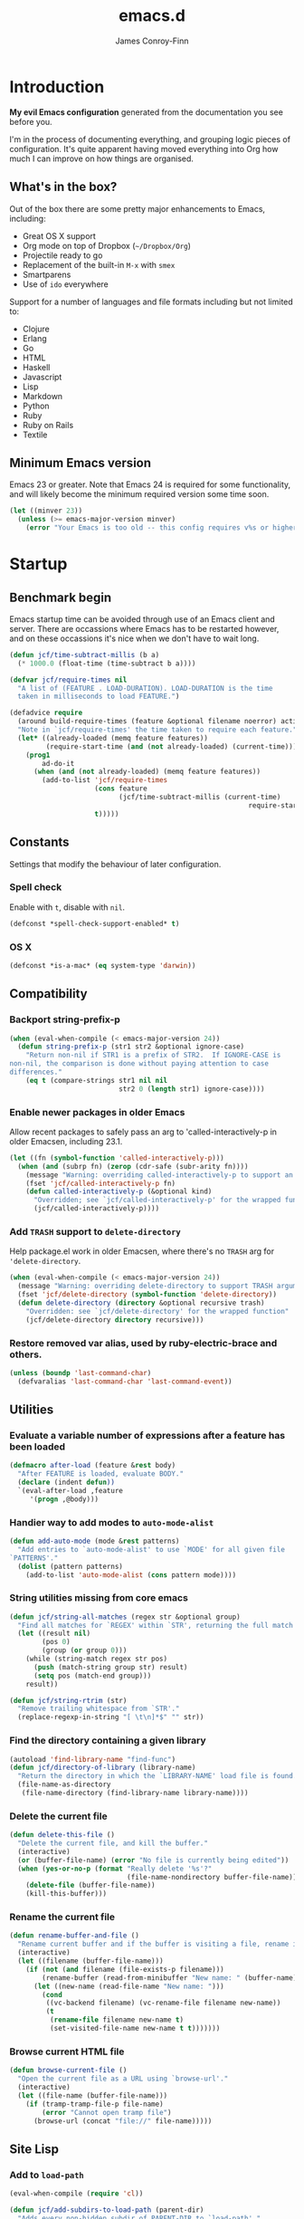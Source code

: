 #+TITLE: emacs.d
#+AUTHOR: James Conroy-Finn
#+EMAIL: james@logi.cl
#+STARTUP: content
#+OPTIONS: toc:3 num:nil ^:nil
#+LINK: org-babel http://orgmode.org/worg/org-contrib/babel/

* Introduction
  *My evil Emacs configuration* generated from the documentation you
  see before you.

  I'm in the process of documenting everything, and grouping logic
  pieces of configuration. It's quite apparent having moved everything
  into Org how much I can improve on how things are organised.
** What's in the box?
   Out of the box there are some pretty major enhancements to Emacs, including:

   - Great OS X support
   - Org mode on top of Dropbox (~~/Dropbox/Org~)
   - Projectile ready to go
   - Replacement of the built-in ~M-x~ with ~smex~
   - Smartparens
   - Use of ~ido~ everywhere

   Support for a number of languages and file formats including but
   not limited to:

   - Clojure
   - Erlang
   - Go
   - HTML
   - Haskell
   - Javascript
   - Lisp
   - Markdown
   - Python
   - Ruby
   - Ruby on Rails
   - Textile
** Minimum Emacs version
   Emacs 23 or greater. Note that Emacs 24 is required for some
   functionality, and will likely become the minimum required version
   some time soon.

   #+BEGIN_SRC emacs-lisp
     (let ((minver 23))
       (unless (>= emacs-major-version minver)
         (error "Your Emacs is too old -- this config requires v%s or higher" minver)))
   #+END_SRC
* Startup
** Benchmark begin
   Emacs startup time can be avoided through use of an Emacs client and
   server. There are occassions where Emacs has to be restarted
   however, and on these occassions it's nice when we don't have to
   wait long.

   #+BEGIN_SRC emacs-lisp
     (defun jcf/time-subtract-millis (b a)
       (* 1000.0 (float-time (time-subtract b a))))

     (defvar jcf/require-times nil
       "A list of (FEATURE . LOAD-DURATION). LOAD-DURATION is the time
       taken in milliseconds to load FEATURE.")

     (defadvice require
       (around build-require-times (feature &optional filename noerror) activate)
       "Note in `jcf/require-times' the time taken to require each feature."
       (let* ((already-loaded (memq feature features))
              (require-start-time (and (not already-loaded) (current-time))))
         (prog1
             ad-do-it
           (when (and (not already-loaded) (memq feature features))
             (add-to-list 'jcf/require-times
                          (cons feature
                                (jcf/time-subtract-millis (current-time)
                                                                require-start-time))
                          t)))))
   #+END_SRC
** Constants
   Settings that modify the behaviour of later configuration.
*** Spell check
    Enable with ~t~, disable with ~nil~.

    #+BEGIN_SRC emacs-lisp
     (defconst *spell-check-support-enabled* t)
    #+END_SRC
*** OS X
    #+BEGIN_SRC emacs-lisp
     (defconst *is-a-mac* (eq system-type 'darwin))
    #+END_SRC
** Compatibility
*** Backport string-prefix-p
    #+BEGIN_SRC emacs-lisp
      (when (eval-when-compile (< emacs-major-version 24))
        (defun string-prefix-p (str1 str2 &optional ignore-case)
          "Return non-nil if STR1 is a prefix of STR2.  If IGNORE-CASE is
      non-nil, the comparison is done without paying attention to case
      differences."
          (eq t (compare-strings str1 nil nil
                                 str2 0 (length str1) ignore-case))))
    #+END_SRC
*** Enable newer packages in older Emacs
    Allow recent packages to safely pass an arg to
    'called-interactively-p in older Emacsen, including 23.1.

    #+BEGIN_SRC emacs-lisp
      (let ((fn (symbol-function 'called-interactively-p)))
        (when (and (subrp fn) (zerop (cdr-safe (subr-arity fn))))
          (message "Warning: overriding called-interactively-p to support an argument.")
          (fset 'jcf/called-interactively-p fn)
          (defun called-interactively-p (&optional kind)
            "Overridden; see `jcf/called-interactively-p' for the wrapped function."
            (jcf/called-interactively-p))))
   #+END_SRC
*** Add ~TRASH~ support to ~delete-directory~
    Help package.el work in older Emacsen, where there's no ~TRASH~
    arg for ~'delete-directory~.

    #+BEGIN_SRC emacs-lisp
      (when (eval-when-compile (< emacs-major-version 24))
        (message "Warning: overriding delete-directory to support TRASH argument.")
        (fset 'jcf/delete-directory (symbol-function 'delete-directory))
        (defun delete-directory (directory &optional recursive trash)
          "Overridden: see `jcf/delete-directory' for the wrapped function"
          (jcf/delete-directory directory recursive)))
    #+END_SRC
*** Restore removed var alias, used by ruby-electric-brace and others.
    #+BEGIN_SRC emacs-lisp
      (unless (boundp 'last-command-char)
        (defvaralias 'last-command-char 'last-command-event))
    #+END_SRC
** Utilities
*** Evaluate a variable number of expressions after a feature has been loaded
   #+BEGIN_SRC emacs-lisp
     (defmacro after-load (feature &rest body)
       "After FEATURE is loaded, evaluate BODY."
       (declare (indent defun))
       `(eval-after-load ,feature
          '(progn ,@body)))
   #+END_SRC
*** Handier way to add modes to ~auto-mode-alist~
   #+BEGIN_SRC emacs-lisp
     (defun add-auto-mode (mode &rest patterns)
       "Add entries to `auto-mode-alist' to use `MODE' for all given file
     `PATTERNS'."
       (dolist (pattern patterns)
         (add-to-list 'auto-mode-alist (cons pattern mode))))
   #+END_SRC
*** String utilities missing from core emacs
   #+BEGIN_SRC emacs-lisp
     (defun jcf/string-all-matches (regex str &optional group)
       "Find all matches for `REGEX' within `STR', returning the full match string or group `GROUP'."
       (let ((result nil)
             (pos 0)
             (group (or group 0)))
         (while (string-match regex str pos)
           (push (match-string group str) result)
           (setq pos (match-end group)))
         result))

     (defun jcf/string-rtrim (str)
       "Remove trailing whitespace from `STR'."
       (replace-regexp-in-string "[ \t\n]*$" "" str))
   #+END_SRC
*** Find the directory containing a given library
   #+BEGIN_SRC emacs-lisp
     (autoload 'find-library-name "find-func")
     (defun jcf/directory-of-library (library-name)
       "Return the directory in which the `LIBRARY-NAME' load file is found."
       (file-name-as-directory
        (file-name-directory (find-library-name library-name))))
   #+END_SRC
*** Delete the current file
   #+BEGIN_SRC emacs-lisp
     (defun delete-this-file ()
       "Delete the current file, and kill the buffer."
       (interactive)
       (or (buffer-file-name) (error "No file is currently being edited"))
       (when (yes-or-no-p (format "Really delete '%s'?"
                                  (file-name-nondirectory buffer-file-name)))
         (delete-file (buffer-file-name))
         (kill-this-buffer)))
   #+END_SRC
*** Rename the current file
   #+BEGIN_SRC emacs-lisp
     (defun rename-buffer-and-file ()
       "Rename current buffer and if the buffer is visiting a file, rename it too."
       (interactive)
       (let ((filename (buffer-file-name)))
         (if (not (and filename (file-exists-p filename)))
             (rename-buffer (read-from-minibuffer "New name: " (buffer-name)))
           (let ((new-name (read-file-name "New name: ")))
             (cond
              ((vc-backend filename) (vc-rename-file filename new-name))
              (t
               (rename-file filename new-name t)
               (set-visited-file-name new-name t t)))))))
   #+END_SRC
*** Browse current HTML file
   #+BEGIN_SRC emacs-lisp
     (defun browse-current-file ()
       "Open the current file as a URL using `browse-url'."
       (interactive)
       (let ((file-name (buffer-file-name)))
         (if (tramp-tramp-file-p file-name)
             (error "Cannot open tramp file")
           (browse-url (concat "file://" file-name)))))
   #+END_SRC
** Site Lisp
*** Add to ~load-path~

    #+BEGIN_SRC emacs-lisp
      (eval-when-compile (require 'cl))

      (defun jcf/add-subdirs-to-load-path (parent-dir)
        "Adds every non-hidden subdir of PARENT-DIR to `load-path'."
        (let* ((default-directory parent-dir))
          (progn
            (setq load-path
                  (append
                   (loop for dir in (directory-files parent-dir)
                         unless (string-match "^\\." dir)
                         collecting (expand-file-name dir))
                   load-path)))))

      (jcf/add-subdirs-to-load-path
       (expand-file-name "site-lisp/" user-emacs-directory))
    #+END_SRC

*** Grab upstream libraries

   #+BEGIN_SRC emacs-lisp
     (defun site-lisp-dir-for (name)
       (expand-file-name (format "site-lisp/%s" name) user-emacs-directory))

     (defun site-lisp-library-el-path (name)
       (expand-file-name (format "%s.el" name) (site-lisp-dir-for name)))

     (defun download-site-lisp-module (name url)
       (let ((dir (site-lisp-dir-for name)))
         (message "Downloading %s from %s" name url)
         (unless (file-directory-p dir)
           (make-directory dir t))
         (add-to-list 'load-path dir)
         (let ((el-file (site-lisp-library-el-path name)))
           (url-copy-file url el-file t nil)
           el-file)))

     (defun ensure-lib-from-url (name url)
       (unless (site-lisp-library-loadable-p name)
         (byte-compile-file (download-site-lisp-module name url))))

     (defun site-lisp-library-loadable-p (name)
       "Return whether or not the library `name' can be loaded from a
     source file under ~/.emacs.d/site-lisp/name/"
       (let ((f (locate-library (symbol-name name))))
         (and f (string-prefix-p (file-name-as-directory (site-lisp-dir-for name)) f))))
   #+END_SRC
*** Download these
    #+BEGIN_SRC emacs-lisp
      (unless (> emacs-major-version 23)
        (ensure-lib-from-url
         'package
         "http://repo.or.cz/w/emacs.git/blob_plain/1a0a666f941c99882093d7bd08ced15033bc3f0c:/lisp/emacs-lisp/package.el"))
    #+END_SRC
** Package Archives
*** Load the right package.el
    When switching between Emacs 23 and 24, we always use the bundled
    package.el in Emacs 24.

    #+BEGIN_SRC emacs-lisp
     (let ((package-el-site-lisp-dir
            (expand-file-name "site-lisp/package" user-emacs-directory)))
       (when (and (file-directory-p package-el-site-lisp-dir)
                  (> emacs-major-version 23))
         (message "Removing local package.el from load-path to avoid shadowing bundled version")
         (setq load-path (remove package-el-site-lisp-dir load-path))))

     (require 'package)
    #+END_SRC
*** Setup repositories
    Disable Marmalade.

    #+BEGIN_SRC emacs-lisp
     ;; (add-to-list
     ;;  'package-archives
     ;;  '("marmalade" . "http://marmalade-repo.org/packages/"))
    #+END_SRC

    We include the org repository for completeness, but don't normally
    use it.

    #+BEGIN_SRC emacs-lisp
     (add-to-list 'package-archives '("org" . "http://orgmode.org/elpa/"))
    #+END_SRC

    Since version 24 Emacs includes a built-in repository of FSF
    sanctioned Emacs packages, also called ELPA and found at ELPA
    repository. If we're in Emacs 23 we add the repo ourselves.

    #+BEGIN_SRC emacs-lisp
     (when (< emacs-major-version 24)
       (add-to-list 'package-archives '("gnu" . "http://elpa.gnu.org/packages/")))
    #+END_SRC

    Milkypostman’s Emacs Lisp Package Archive otherwise known as MELPA
    (http://melpa.milkbox.net/).

    #+BEGIN_SRC emacs-lisp
     (add-to-list 'package-archives '("melpa" . "http://melpa.milkbox.net/packages/"))
     (add-to-list 'package-archives '("melpa-stable" . "http://melpa-stable.milkbox.net/packages/"))
    #+END_SRC
*** GPG signatures
    If ~gpg~ can't be found, signature checking will fail, so we
    conditionally enable it according to whether ~gpg~ is available.

    #+BEGIN_SRC emacs-lisp
      (defun jcf/package-maybe-enable-signatures ()
        (setq package-check-signature (when (executable-find "gpg")
                                        'allow-unsigned)))

      (jcf/package-maybe-enable-signatures)
    #+END_SRC

    Look for ~gpg~ again after ~$PATH~ has been configured.

    #+BEGIN_SRC emacs-lisp
      (after-load 'init-exec-path
        (jcf/package-maybe-enable-signatures))
    #+END_SRC
*** On-demand installation of packages
    #+BEGIN_SRC emacs-lisp
      (defun require-package (package &optional min-version no-refresh)
        "Install given PACKAGE, optionally requiring MIN-VERSION.
      If NO-REFRESH is non-nil, the available package lists will not be
      re-downloaded in order to locate PACKAGE."
        (if (package-installed-p package min-version)
            t
          (if (or (assoc package package-archive-contents) no-refresh)
              (package-install package)
            (progn
              (package-refresh-contents)
              (require-package package min-version t)))))
    #+END_SRC
*** Fire up ~package.el~
    #+BEGIN_SRC emacs-lisp
      (package-initialize)
    #+END_SRC
*** Fullframe package list
    #+BEGIN_SRC emacs-lisp
      (require-package 'fullframe)
      (fullframe list-packages quit-window)
    #+END_SRC
*** Marmalade
  #+BEGIN_SRC emacs-lisp
    (require-package 'marmalade)

    ;;; Handy code for uploading new versions of my own packages to marmalade

    (autoload 'marmalade-upload-buffer "marmalade")

    (defun jcf/parse-git-version (s)
      "Return numeric version array parsed from S, or nil."
      (ignore-errors (version-to-list s)))

    (defun latest-version-from-git-tag ()
      (let ((versions
             (remove-if #'null
                        (mapcar #'jcf/parse-git-version
                                (split-string (shell-command-to-string "git tag"))))))
        (sort versions #'version-list-<)
        (package-version-join (car (last versions)))))

    (defun update-version-header (val)
      (save-excursion
        (goto-char (point-min))
        (re-search-forward "^;;;? ?Version:")
        (kill-line)
        (insert " " val)))

    (defun submit-tar-to-marmalade (buf)
      (interactive "bSubmit buffer library as tar: ")
      (with-current-buffer buf
        (let* ((tag (or (latest-version-from-git-tag) (error "Not tagged")))
               (library-name (file-name-nondirectory (file-name-sans-extension buffer-file-name)))
               (package-dir-name (concat library-name "-" tag))
               (temp-working-dir (make-temp-file "emacs-marmalade" t))
               (dest (expand-file-name package-dir-name temp-working-dir))
               (tar-cmd (or (executable-find "gtar")
                            (executable-find "tar")))
               (tar (concat dest ".tar")))
          (message "Building package in %s" dest)
          (make-directory dest)
          (let ((command-line (format "cp *.el %s && (cd %s && perl -spi -e 's/\\{\\{VERSION\\}\\}/%s/' *.el) && (cd %s && %s cvf %s %s)" dest dest tag temp-working-dir tar-cmd tar package-dir-name)))
            (shell-command command-line))
          (save-excursion
            (shell-command (format "open %s" temp-working-dir))
            ;; (find-file tar)
            ;; (marmalade-upload-buffer (current-buffer))
            ;; (delete-directory temp-working-dir t)
            ))))

    (defun submit-to-marmalade (buf)
      "Submit the elisp library in BUF to Marmalade."
      (interactive
       (list
        (let ((buffers (loop for b in (mapcar 'buffer-name (buffer-list))
                             when (with-current-buffer b
                                    (and buffer-file-name
                                         (eq major-mode 'emacs-lisp-mode)))
                             collect b)))
          (completing-read "Submit buffer: " buffers nil t nil nil (car buffers)))))
      (with-current-buffer buf
        (let ((tag (latest-version-from-git-tag)))
          (unless tag
            (error "Not tagged"))
          (update-version-header tag)
          (marmalade-upload-buffer buf)
          (revert-buffer t t)
          (message "Submitted version %s to marmalade" tag))))
  #+END_SRC
** PATH
   Use [[https://github.com/purcell/exec-path-from-shell][~exec-path-from-shell~]] to pull ~PATH~ configuration from the
   user's shell.

   From the exec-path-from-shell [[https://github.com/purcell/exec-path-from-shell/blob/dccbb54b18950d64885daea9e98e49f15af1f0c9/README.md][README]]:

   #+BEGIN_QUOTE
   On OS X, an Emacs instance started from the graphical user interface
   will have a different environment than a shell in a terminal window,
   because OS X does not run a shell during the login. Obviously this
   will lead to unexpected results when calling external utilities like
   make from Emacs.
   #+END_QUOTE

   #+BEGIN_SRC emacs-lisp
     (require-package 'exec-path-from-shell)

     (after-load 'exec-path-from-shell
       (dolist (var '("SSH_AUTH_SOCK" "SSH_AGENT_PID" "GPG_AGENT_INFO" "LANG" "LC_CTYPE"))
         (add-to-list 'exec-path-from-shell-variables var)))

     (when (memq window-system '(mac ns))
       (exec-path-from-shell-initialize))
   #+END_SRC

** First packages
*** ~wgrep~
    [[https://github.com/mhayashi1120/Emacs-wgrep][~wgrep~]] makes the ~grep~, and ~ag~ buffers writable so you can make
    changes to your search results.

    #+BEGIN_SRC emacs-lisp
      (require-package 'wgrep)
    #+END_SRC
*** ~project-local-variables~
    The [[http://www.emacswiki.org/emacs/ProjectLocalVariables][~project-local-variables~]] package looks for a ~.emacs-project~
    file in your current directory, and evaluates its contents.

    This poses an obvious security risk as any arbitrary Lisp code will
    be evaluated when found.

    Consider replacing with the built-in [[http://www.emacswiki.org/emacs/DirectoryVariables][~directory-variables~]].

    #+BEGIN_SRC emacs-lisp
      (require-package 'project-local-variables)
    #+END_SRC
*** ~diminish~
    [[http://www.emacswiki.org/emacs/DiminishedModes][Diminish]] lets you fight modeline clutter by removing or abbreviating
    minor mode indicators.

    #+BEGIN_SRC emacs-lisp
      (require-package 'diminish)
    #+END_SRC

    When Emacs starts up, it contains a buffer named *scratch*, which is
    provided for evaluating Emacs Lisp expressions interactively. Its
    major mode is Lisp Interaction mode. You can also enable Lisp
    Interaction mode by typing ~M-x lisp-interaction-mode~.

    #+BEGIN_SRC emacs-lisp
      (require-package 'scratch)
    #+END_SRC
*** ~mwe-log-commands~
    ~[[http://www.foldr.org/~michaelw/emacs/mwe-log-commands.el][mwe-log-commands~]] is logs is designed for use during demos, logging
    keystrokes into a designated buffer, along with the command bound to
    them.

    #+BEGIN_SRC emacs-lisp
     (require-package 'mwe-log-commands)
    #+END_SRC
* Configuration
** Frame hooks
   Run hooks based on whether we're using Emacs via console or GUI.

   #+BEGIN_SRC emacs-lisp
     (defvar after-make-console-frame-hooks '()
       "Hooks to run after creating a new TTY frame")
     (defvar after-make-window-system-frame-hooks '()
       "Hooks to run after creating a new window-system frame")

     (defun run-after-make-frame-hooks (frame)
       "Run configured hooks in response to the newly-created FRAME.
     Selectively runs either `after-make-console-frame-hooks' or
     `after-make-window-system-frame-hooks'"
       (with-selected-frame frame
         (run-hooks (if window-system
                        'after-make-window-system-frame-hooks
                      'after-make-console-frame-hooks))))

     (add-hook 'after-make-frame-functions 'run-after-make-frame-hooks)
   #+END_SRC
** xterm
   Fix arrow keys in ~xterm~? This was here when I arrived, and I'm not
   using xterm so just leaving it here for now.

   #+BEGIN_SRC emacs-lisp
     (defun fix-up-xterm-control-arrows ()
       (let ((map (if (boundp 'input-decode-map)
                      input-decode-map
                    function-key-map)))
         (define-key map "\e[1;5A" [C-up])
         (define-key map "\e[1;5B" [C-down])
         (define-key map "\e[1;5C" [C-right])
         (define-key map "\e[1;5D" [C-left])
         (define-key map "\e[5A"   [C-up])
         (define-key map "\e[5B"   [C-down])
         (define-key map "\e[5C"   [C-right])
         (define-key map "\e[5D"   [C-left])))
   #+END_SRC

   Mouse in a terminal (use shift to paste with middle button).

   #+BEGIN_SRC emacs-lisp
     (defun jcf/enable-mouse-in-terminal ()
       (xterm-mouse-mode 1)
       (when (fboundp 'mwheel-install)
         (mwheel-install)))
   #+END_SRC

   Run the above fixes using the frame hook
   ~after-make-console-frame-hooks~.

   #+BEGIN_SRC emacs-lisp
     (add-hook 'after-make-console-frame-hooks
               (lambda ()
                 (when (< emacs-major-version 23)
                   (fix-up-xterm-control-arrows))
                 (jcf/enable-mouse-in-terminal)))
   #+END_SRC
** Interface
*** Themes
    Use [[https://github.com/bbatsov/zenburn-emacs][Zenburn]], which is a dark theme that works well with a large
    number of Emacs modes.

    #+BEGIN_SRC emacs-lisp
      (require-package 'zenburn-theme)
      (load-theme 'zenburn t)
    #+END_SRC
*** GUI
**** Stop ~C-z~ from minimizing windows
     #+BEGIN_SRC emacs-lisp
       (defun maybe-suspend-frame ()
         (interactive)
         (unless (and *is-a-mac* window-system)
           (suspend-frame)))

       (global-set-key (kbd "C-z") 'maybe-suspend-frame)
     #+END_SRC
**** Supress GUI features
     #+BEGIN_SRC emacs-lisp
       (setq use-file-dialog nil)
       (setq use-dialog-box nil)
       (setq inhibit-startup-screen t)
       (setq inhibit-startup-echo-area-message t)
     #+END_SRC
**** Indicate empty lines in left fringe
     #+BEGIN_SRC emacs-lisp
       (setq indicate-empty-lines t)
     #+END_SRC
**** Hide toolbar
     #+BEGIN_SRC emacs-lisp
       (when (fboundp 'tool-bar-mode)
         (tool-bar-mode -1))
     #+END_SRC
**** Hide scrollbar
     #+BEGIN_SRC emacs-lisp
       (when (fboundp 'set-scroll-bar-mode)
         (set-scroll-bar-mode nil))
     #+END_SRC
**** Narrow fringe
     #+BEGIN_SRC emacs-lisp
       (when (fboundp 'fringe-mode)
         (fringe-mode 4))
     #+END_SRC
**** Toggle fullscreen
     Command-Option-f to toggle fullscreen mode.

     #+BEGIN_SRC emacs-lisp
       (when (and *is-a-mac* (fboundp 'toggle-frame-fullscreen))
         ;; Hint: Customize `ns-use-native-fullscreen'
         (global-set-key (kbd "M-ƒ") 'toggle-frame-fullscreen))
     #+END_SRC
**** Adjust opacity
     #+BEGIN_SRC emacs-lisp
       (defun jcf/adjust-opacity (frame incr)
         (let* ((oldalpha (or (frame-parameter frame 'alpha) 100))
                (newalpha (+ incr oldalpha)))
           (when (and (<= frame-alpha-lower-limit newalpha) (>= 100 newalpha))
             (modify-frame-parameters frame (list (cons 'alpha newalpha))))))

       (global-set-key (kbd "M-C-8") '(lambda () (interactive) (jcf/adjust-opacity nil -5)))
       (global-set-key (kbd "M-C-9") '(lambda () (interactive) (jcf/adjust-opacity nil 5)))
       (global-set-key (kbd "M-C-0") '(lambda () (interactive) (modify-frame-parameters nil `((alpha . 100)))))
     #+END_SRC

**** ~menu-bar-lines~
     The number of lines to allocate at the top of the frame for a menu
     bar. The default is 1 if Menu Bar mode is enabled, and 0
     otherwise. See [[http://www.gnu.org/software/emacs/manual/html_node/emacs/Menu-Bars.html#Menu-Bars][Menu Bars]] for more information.

     #+BEGIN_SRC emacs-lisp
       (add-hook 'after-make-frame-functions
                 (lambda (frame)
                   (with-selected-frame frame
                     (unless window-system
                       (set-frame-parameter nil 'menu-bar-lines 0)))))
     #+END_SRC
**** Frame title
     #+BEGIN_SRC emacs-lisp
       (setq frame-title-format
             '((:eval (if (buffer-file-name)
                          (abbreviate-file-name (buffer-file-name))
                        "%b"))))
     #+END_SRC
**** Line spacing fix
     Non-zero values for ~line-spacing~ can mess up ansi-term and
     similar modes, so we zero it explicitly in those cases.

     #+BEGIN_SRC emacs-lisp
       (add-hook 'term-mode-hook
                 (lambda ()
                   (set (make-local-variable 'line-spacing)
                        0)))
     #+END_SRC
** Uniquify
   Improved naming of buffers for files with identical names.
   #+BEGIN_SRC emacs-lisp
     (require 'uniquify)

     (setq uniquify-buffer-name-style 'reverse)
     (setq uniquify-separator " • ")
     (setq uniquify-after-kill-buffer-p t)
     (setq uniquify-ignore-buffers-re "^\\*")
    #+END_SRC
** Yes or No
   #+BEGIN_SRC emacs-lisp
     (fset 'yes-or-no-p 'y-or-n-p)
   #+END_SRC
* Fonts
** Character sets
   #+BEGIN_SRC emacs-lisp
     (defcustom jcf/force-default-font-for-symbols nil
       "When non-nil, force Emacs to use your default font for symbols."
       :type 'boolean)

     (defun jcf/maybe-use-default-font-for-symbols ()
       "Force Emacs to render symbols using the default font, if so configured."
       (when jcf/force-default-font-for-symbols
         (set-fontset-font "fontset-default" 'symbol (face-attribute 'default :family))))

     (add-hook 'after-init-hook 'jcf/maybe-use-default-font-for-symbols)
   #+END_SRC
** Changing font sizes
   #+BEGIN_SRC emacs-lisp
     (require 'cl)

     (defun jcf/font-name-replace-size (font-name new-size)
       (let ((parts (split-string font-name "-")))
         (setcar (nthcdr 7 parts) (format "%d" new-size))
         (mapconcat 'identity parts "-")))

     (defun jcf/increment-default-font-height (delta)
       "Adjust the default font height by DELTA on every frame.
     Emacs will keep the pixel size of the frame approximately the
     same.  DELTA should be a multiple of 10, to match the units used
     by the :height face attribute."
       (let* ((new-height (+ (face-attribute 'default :height) delta))
              (new-point-height (/ new-height 10)))
         (dolist (f (frame-list))
           (with-selected-frame f
             ;; Latest 'set-frame-font supports a "frames" arg, but
             ;; we cater to Emacs 23 by looping instead.
             (set-frame-font (jcf/font-name-replace-size
                              (face-font 'default)
                              new-point-height)
                             t)))
         (set-face-attribute 'default nil :height new-height)
         (message "default font size is now %d" new-point-height)))

     (defun jcf/increase-default-font-height ()
       (interactive)
       (jcf/increment-default-font-height 10))

     (defun jcf/decrease-default-font-height ()
       (interactive)
       (jcf/increment-default-font-height -10))

     (global-set-key (kbd "C-M-=") 'jcf/increase-default-font-height)
     (global-set-key (kbd "C-M--") 'jcf/decrease-default-font-height)
   #+END_SRC
** Default font on OS X
   #+BEGIN_SRC emacs-lisp
     (if *is-a-mac*
         (set-frame-font "-*-Source Code Pro-normal-normal-normal-*-12-*-*-*-m-0-iso10646-1"))
   #+END_SRC
* OS X
** Input
   Sets up a number of Mac-specific key bindings and mouse settings.

   1. Use ~command~ as ~meta~
   2. Leave ~option~ alone
   3. Make mouse wheel/trackpad scrolling less jerky
   4. ~M-`~ to switch frame
   5. Hide Emacs with ~M-h~
   6. Hide others with ~M-H~
   7. Copy and paste with ~M-c~ and ~M-v~ respectively

   #+BEGIN_SRC emacs-lisp
     (when *is-a-mac*
       (setq mac-command-modifier 'meta)
       (setq mac-option-modifier 'none)
       (setq mouse-wheel-scroll-amount '(1
                                         ((shift) . 5)
                                         ((control))))
       (global-set-key (kbd "M-`") 'ns-next-frame)
       (global-set-key (kbd "M-h") 'ns-do-hide-emacs)
       (after-load 'nxml-mode
         (define-key nxml-mode-map (kbd "M-h") nil))
       ;; What describe-key reports for cmd-option-h
       (global-set-key (kbd "M-ˍ") 'ns-do-hide-others)
       (global-set-key (kbd "M-v") 'cua-paste)
       (global-set-key (kbd "M-c") 'cua-copy-region))
   #+END_SRC
** Proxy
   Pick up ~http_proxy~ & ~https_proxy~ from Mac system config using
   [[http://www.cs.usyd.edu.au/~massad/project-proxy-config.html][proxy-config]].

   #+BEGIN_SRC emacs-lisp
     (when (and *is-a-mac* (executable-find "proxy-config"))
       (defun mac-configured-proxy (proto)
         (jcf/string-rtrim
          (shell-command-to-string
           (concat "proxy-config " (cdr (assoc-string proto '(("http" . "-h")
                                                              ("https" . "-s"))))))))

       (defun extract-host-and-port (url-string)
         (if (string-match "^[a-z]+://\\([^/]+\\)" url-string)
           (match-string 1 url-string)
           url-string))

       (defun assq-delete-all-with-test (k l &optional test)
         (let ((test-func (or test #'eq)))
           (loop for entry in l
                 unless (funcall test-func k (car entry))
                 collect entry)))

       (defun mac-set-proxy-vars ()
         (interactive)
         (require 'url)
         (loop for proto in '("http" "https")
               for proxy = (mac-configured-proxy proto)
               do
               (setenv (concat proto "_proxy" proxy))
               (setq url-proxy-services
                     (append (assq-delete-all-with-test proto
                                                        url-proxy-services
                                                        #'equal)
                             (if (not (equal "" proxy))
                                 (list (cons proto (extract-host-and-port proxy)))))))
         (message "Proxy variables updated")))
   #+END_SRC
** Location
   #+BEGIN_SRC emacs-lisp
     (when *is-a-mac*
           (require-package 'osx-location))
   #+END_SRC
* Evil
** Setup
   #+BEGIN_SRC emacs-lisp
     (require-package 'evil)
   #+END_SRC
** Extensions
   We load extensions first because they need to be installed before
   we can configure them.
*** Exchange
    An [[https://github.com/Dewdrops/evil-exchange][Emacs port]] of [[https://github.com/tommcdo/vim-exchange][vim-exchange]], designed to make it easier to
    exchange two regions.

    #+BEGIN_SRC emacs-lisp
      (require-package 'evil-exchange)
    #+END_SRC
*** Indent Textobject
    [[https://github.com/cofi/evil-indent-textobject][evil-indent-text-object]] defines textobjects based on indentation.

    #+BEGIN_SRC emacs-lisp
      (require-package 'evil-indent-textobject)
    #+END_SRC
*** Leader
    [[https://github.com/cofi/evil-leader][evil-leader]] adds support for Vim's venerable ~<leader>~ key, which
    any Vim user will be very accustomed to.

    #+BEGIN_SRC emacs-lisp
      (require-package 'evil-leader)
      (setq evil-leader/leader ",")

      (evil-leader/set-key
        "a"  'projectile-toggle-between-implementation-and-test
        "b"  'ibuffer
        "db" 'kill-buffer
        "dw" 'jcf/delete-window
        "eb" 'eval-buffer
        "ed" 'eval-defun
        "ee" 'eval-expression
        "es" 'eval-last-sexp
        "er" 'eval-region
        "fb" 'ido-switch-buffer
        "fd" 'ido-dired
        "ff" 'ido-find-file
        "fj" 'dired-jump
        "gb" 'magit-blame-mode
        "gc" 'magit-commit
        "gl" 'magit-log
        "gs" 'magit-status
        "hf" 'describe-function
        "hm" 'describe-mode
        "hp" 'describe-package
        "hv" 'describe-variable
        "pb" 'projectile-switch-to-buffer
        "pd" 'projectile-switch-project
        "pf" 'projectile-find-file
        "sd" 'jcf/delete-window
        "sf" 'delete-other-windows
        "ss" 'jcf/split-window-horizontally
        "sv" 'jcf/split-window-vertically
        "w"  'save-buffer
        "x"  'smex)
    #+END_SRC
**** ~org-mode~ bindings
    #+BEGIN_SRC emacs-lisp
      (evil-leader/set-key-for-mode 'org-mode
        "ot" 'org-todo
        "os" 'org-sort-list)
    #+END_SRC
**** ~clojure-mode~ bindings
    #+BEGIN_SRC emacs-lisp
      (evil-leader/set-key-for-mode 'clojure-mode
        "v" 'clojure-test-run-test
        "V" 'clojure-test-run-tests
        "cc" 'cider-connect
        "cj" 'cider-jack-in
        "cq" 'cider-quit
        "eb" 'cider-eval-buffer
        "ed" 'cider-eval-defun-at-point
        "es" 'cider-eval-last-sexp
        "er" 'cider-eval-region
        "rs" 'cljr-sort-ns
        "rr" 'cljr-add-require-to-ns
        "ru" 'cljr-add-use-to-ns)
    #+END_SRC
**** ~ruby-mode~ bindings
    #+BEGIN_SRC emacs-lisp
      (evil-leader/set-key-for-mode 'ruby-mode
        "v" 'rspec-verify
        "V" 'rspec-verify-all)
    #+END_SRC
**** ~feature-mode~ bindings
    #+BEGIN_SRC emacs-lisp
      (evil-leader/set-key-for-mode 'feature-mode
        "v" 'feature-verify-scenario-at-pos
        "V" 'feature-verify-all-scenarios-in-buffer)
    #+END_SRC
*** Extended ~%~ matches
    [[https://github.com/redguardtoo/evil-matchit][evil-matchit]] is a port of [[http://www.vim.org/scripts/script.php?script_id%3D39][matchit.vim]] by Benji Fisher. Matchit
    enhances ~%~ to match HTML tags, ~do~/~end~ blocks and more.

    #+BEGIN_SRC emacs-lisp
      (require-package 'evil-matchit)
    #+END_SRC
*** NERD commenter
    I tend to use Emacs' built-in ~comment-dwim~ more than
    [[https://github.com/redguardtoo/evil-nerd-commenter][evil-nerd-commenter]], but it's here in case I decide to regress.

    #+BEGIN_SRC emacs-lisp
      (require-package 'evil-nerd-commenter)
    #+END_SRC
*** Numbers
    Another one from [[https://github.com/cofi][Michael Markert]] (perhaps better known as cofi),
    [[https://github.com/cofi/evil-numbers][evil-numbers]] enhances ~C-a~ and ~C-x~ in a similar way to Tim
    Pope's [[https://github.com/tpope/vim-speeddating][speeddating.vim]].

    #+BEGIN_SRC emacs-lisp
      (require-package 'evil-numbers)

      (define-key evil-normal-state-map (kbd "C-A")
        'evil-numbers/inc-at-pt)
      (define-key evil-normal-state-map (kbd "C-S-A")
        'evil-numbers/dec-at-pt)
    #+END_SRC
*** Visual star
    #+BEGIN_SRC emacs-lisp
      (require-package 'evil-visualstar)
    #+END_SRC
*** ~goto-chg~
    #+BEGIN_SRC emacs-lisp
      (require-package 'goto-chg)
    #+END_SRC
*** Surround
    #+BEGIN_SRC emacs-lisp
      (require-package 'evil-surround)
    #+END_SRC
*** Jumper
    #+BEGIN_SRC emacs-lisp
      (require-package 'evil-jumper)
    #+END_SRC
** Fire up the modes
   Activates all of the evil extensions installed above, making sure
   to [[http://j.mp/1i0vLSP][load evil-leader]] before evil itself.

   #+BEGIN_SRC emacs-lisp
     (global-evil-leader-mode 1)
     (evil-mode 1)
     (global-evil-surround-mode 1)
     (global-evil-matchit-mode 1)
     (evil-exchange-install)
     (require 'evil-jumper)
   #+END_SRC
** Configuration
   #+BEGIN_SRC emacs-lisp
     (setq evil-default-cursor t)
     (setq evil-insert-state-message nil)
     (setq evil-visual-state-message nil)
     (setq evil-mode-line-format 'before)

     (setq evil-search-module 'evil-search)

     (setq evil-emacs-state-cursor  '("red" box))
     (setq evil-normal-state-cursor '("gray" box))
     (setq evil-visual-state-cursor '("gray" box))
     (setq evil-insert-state-cursor '("gray" bar))
     (setq evil-motion-state-cursor '("gray" box))
   #+END_SRC
*** Yank to end of line
    #+BEGIN_SRC emacs-lisp
      (define-key evil-normal-state-map "Y" (kbd "y$"))
    #+END_SRC
*** Delete and balance windows
    Used in some ~<leader>~ bindings below.

    #+BEGIN_SRC emacs-lisp
      (defun jcf/delete-window ()
        "Delete the current window, and rebalance remaining windows."
        (interactive)
        (delete-window)
        (balance-windows))

      (defun jcf/split-window-horizontally ()
        "Create a new horizontal split and rebalance windows."
        (interactive)
        (split-window-horizontally)
        (balance-windows))

      (defun jcf/split-window-vertically ()
        "Create a new vertical split and rebalance windows."
        (interactive)
        (split-window-vertically)
        (balance-windows))
    #+END_SRC
*** Use global tags
    #+BEGIN_SRC emacs-lisp
      (define-key evil-motion-state-map (kbd "C-]") 'ggtags-find-tag-dwim)
    #+END_SRC
*** Space to repeat ~find-char~
    #+BEGIN_SRC emacs-lisp
      (define-key evil-normal-state-map (kbd "SPC") 'evil-repeat-find-char)
      (define-key
        evil-normal-state-map (kbd "S-SPC") 'evil-repeat-find-char-reverse)
    #+END_SRC
*** Use ~escape~ to quit everywhere
    #+BEGIN_SRC emacs-lisp
      ;; Use escape to quit, and not as a meta-key.
      (define-key evil-normal-state-map [escape] 'keyboard-quit)
      (define-key evil-visual-state-map [escape] 'keyboard-quit)
      (define-key minibuffer-local-map [escape] 'minibuffer-keyboard-quit)
      (define-key minibuffer-local-ns-map [escape] 'minibuffer-keyboard-quit)
      (define-key minibuffer-local-completion-map [escape] 'minibuffer-keyboard-quit)
      (define-key minibuffer-local-must-match-map [escape] 'minibuffer-keyboard-quit)
      (define-key minibuffer-local-isearch-map [escape] 'minibuffer-keyboard-quit)
    #+END_SRC
*** ~C-hjkl~ to move around windows
    #+BEGIN_SRC emacs-lisp
      (define-key evil-normal-state-map (kbd "C-h") 'evil-window-left)
      (define-key evil-normal-state-map (kbd "C-j") 'evil-window-down)
      (define-key evil-normal-state-map (kbd "C-k") 'evil-window-up)
      (define-key evil-normal-state-map (kbd "C-l") 'evil-window-right)
    #+END_SRC
*** Lazy ex with ~;~
    #+BEGIN_SRC emacs-lisp
      (define-key evil-normal-state-map ";" 'evil-ex)
      (define-key evil-visual-state-map ";" 'evil-ex)
    #+END_SRC
*** Initial evil state per mode
    #+BEGIN_SRC emacs-lisp
      (loop for (mode . state)
            in '((ielm-mode . insert)
                 (nrepl-mode . insert)
                 (shell-mode . insert)
                 (git-rebase-mode . emacs)
                 (term-mode . emacs)
                 (help-mode . emacs)
                 (helm-grep-mode . emacs)
                 (grep-mode . emacs)
                 (bc-menu-mode . emacs)
                 (magit-branch-manager-mode . emacs)
                 (rdictcc-buffer-mode . emacs)
                 (dired-mode . normal)
                 (wdired-mode . normal))
            do (evil-set-initial-state mode state))
    #+END_SRC
*** Magit from avsej
    #+BEGIN_SRC emacs-lisp
      (evil-add-hjkl-bindings magit-log-mode-map 'emacs)
      (evil-add-hjkl-bindings magit-commit-mode-map 'emacs)
      (evil-add-hjkl-bindings magit-branch-manager-mode-map 'emacs
        "K" 'magit-discard-item
        "L" 'magit-key-mode-popup-logging)
      (evil-add-hjkl-bindings magit-status-mode-map 'emacs
        "K" 'magit-discard-item
        "l" 'magit-key-mode-popup-logging
        "h" 'magit-toggle-diff-refine-hunk)
    #+END_SRC
*** Scroll when searching
    #+BEGIN_SRC emacs-lisp
      (defadvice evil-search-next
          (after advice-for-evil-search-next activate)
        (evil-scroll-line-to-center (line-number-at-pos)))

      (defadvice evil-search-previous
          (after advice-for-evil-search-previous activate)
        (evil-scroll-line-to-center (line-number-at-pos)))
    #+END_SRC
* Key Chord
  #+BEGIN_QUOTE
  Key-chord lets you bind commands to combination of key-strokes. Here
  a "key chord" means two keys pressed simultaneously, or a single key
  quickly pressed twice.
  #+END_QUOTE

  http://www.emacswiki.org/emacs/KeyChord

  #+BEGIN_SRC emacs-lisp
     (require-package 'key-chord)

     (setq key-chord-two-keys-delay 0.05)

     (key-chord-mode 1)
     (key-chord-define evil-insert-state-map "jj" 'evil-normal-state)
  #+END_SRC
* Editing
** Unfill
  #+BEGIN_SRC emacs-lisp
    (require-package 'unfill)
   #+END_SRC
** Electric pair mode
   #+BEGIN_SRC emacs-lisp
    (when (fboundp 'electric-pair-mode)
      (setq-default electric-pair-mode 1))
   #+END_SRC
** Some basic preferences
   #+BEGIN_SRC emacs-lisp
    (setq-default
     blink-cursor-delay 0
     blink-cursor-interval 0.4
     bookmark-default-file (expand-file-name ".bookmarks.el" user-emacs-directory)
     buffers-menu-max-size 30
     case-fold-search t
     column-number-mode t
     compilation-scroll-output t
     delete-selection-mode t
     ediff-split-window-function 'split-window-horizontally
     ediff-window-setup-function 'ediff-setup-windows-plain
     grep-highlight-matches t
     grep-scroll-output t
     indent-tabs-mode nil
     line-spacing 0.2
     make-backup-files nil
     mouse-yank-at-point t
     next-line-add-newlines nil
     require-final-newline t
     save-interprogram-paste-before-kill t
     scroll-preserve-screen-position 'always
     set-mark-command-repeat-pop t
     show-trailing-whitespace t
     tooltip-delay 1.5
     truncate-lines nil
     truncate-partial-width-windows nil
     visible-bell t)

    (when *is-a-mac*
      (setq-default locate-command "mdfind"))

    (global-auto-revert-mode)
    (setq global-auto-revert-non-file-buffers t
          auto-revert-verbose nil)

    (transient-mark-mode t)
   #+END_SRC
** Whitespace
   #+BEGIN_SRC emacs-lisp
    (defun jcf/no-trailing-whitespace ()
      "Turn off display of trailing whitespace in this buffer."
      (setq show-trailing-whitespace nil))

    ;; But don't show trailing whitespace in SQLi, inf-ruby etc.
    (dolist (hook '(special-mode-hook
                    eshell-mode-hook
                    eww-mode
                    term-mode-hook
                    comint-mode-hook
                    compilation-mode-hook
                    twittering-mode-hook
                    minibuffer-setup-hook))
      (add-hook hook #'jcf/no-trailing-whitespace))

    (require-package 'whitespace-cleanup-mode)
    (global-whitespace-cleanup-mode t)
   #+END_SRC
** Newline behaviour
   #+BEGIN_SRC emacs-lisp
     (global-set-key (kbd "RET") 'newline-and-indent)
     (defun jcf/newline-at-end-of-line ()
       "Move to end of line, enter a newline, and reindent."
       (interactive)
       (move-end-of-line 1)
       (newline-and-indent))

     (global-set-key (kbd "S-<return>") 'jcf/newline-at-end-of-line)
   #+END_SRC
** Workaround for subword not being available
   See https://github.com/purcell/emacs.d/issues/138 for more
   information.

   #+BEGIN_SRC emacs-lisp
     (when (eval-when-compile (string< "24.3.1" emacs-version))
       (after-load 'subword
         (diminish 'subword-mode)))
   #+END_SRC
** Prettify symbols
   #+BEGIN_SRC emacs-lisp
     (when (fboundp 'global-prettify-symbols-mode)
       (global-prettify-symbols-mode))
   #+END_SRC
** Undo tree
   #+BEGIN_SRC emacs-lisp
    (require-package 'undo-tree)
    (global-undo-tree-mode)
    (diminish 'undo-tree-mode)
   #+END_SRC
** Highlight symbols
   #+BEGIN_SRC emacs-lisp
    (require-package 'highlight-symbol)
    (dolist (hook '(prog-mode-hook html-mode-hook))
      (add-hook hook 'highlight-symbol-mode)
      (add-hook hook 'highlight-symbol-nav-mode))
    (eval-after-load 'highlight-symbol
      '(diminish 'highlight-symbol-mode))
   #+END_SRC
** Zap up to char
   #+BEGIN_SRC emacs-lisp
    (autoload 'zap-up-to-char "misc" "Kill up to, but not including ARGth occurrence of CHAR.")
    (global-set-key (kbd "M-Z") 'zap-up-to-char)
   #+END_SRC
** Don't disable narrowing commands
   #+BEGIN_SRC emacs-lisp
    (put 'narrow-to-region 'disabled nil)
    (put 'narrow-to-page 'disabled nil)
    (put 'narrow-to-defun 'disabled nil)
   #+END_SRC
** Show matching parens
   #+BEGIN_SRC emacs-lisp
    (show-paren-mode 1)
   #+END_SRC
** Expand region
   #+BEGIN_SRC emacs-lisp
    (require-package 'expand-region)
    (global-set-key (kbd "C-=") 'er/expand-region)
   #+END_SRC
** Don't disable case-change functions
   #+BEGIN_SRC emacs-lisp
    (put 'upcase-region 'disabled nil)
    (put 'downcase-region 'disabled nil)
   #+END_SRC
** CUA selection mode for rectangles
   #+BEGIN_SRC emacs-lisp
    (cua-selection-mode t)
   #+END_SRC
** Selection bindings
   M-x without meta.

   #+BEGIN_SRC emacs-lisp
    (global-set-key (kbd "C-x C-m") 'execute-extended-command)
   #+END_SRC

   Vim-like alternatives to M-^ and C-u M-^.

   #+BEGIN_SRC emacs-lisp
    (global-set-key (kbd "C-c j") 'join-line)
    (global-set-key (kbd "C-c J") (lambda () (interactive) (join-line 1)))

    (global-set-key (kbd "C-.") 'set-mark-command)
    (global-set-key (kbd "C-x C-.") 'pop-global-mark)
   #+END_SRC
** Ace Jump
   #+BEGIN_SRC emacs-lisp
    (require-package 'ace-jump-mode)
    (global-set-key (kbd "C-;") 'ace-jump-mode)
    (global-set-key (kbd "C-:") 'ace-jump-word-mode)
   #+END_SRC
** Multiple cursors
   #+BEGIN_SRC emacs-lisp
    (require-package 'multiple-cursors)
   #+END_SRC

   Key bindings:

   #+BEGIN_SRC emacs-lisp
    (global-set-key (kbd "C-<") 'mc/mark-previous-like-this)
    (global-set-key (kbd "C->") 'mc/mark-next-like-this)
    (global-set-key (kbd "C-+") 'mc/mark-next-like-this)
    (global-set-key (kbd "C-c C-<") 'mc/mark-all-like-this)
   #+END_SRC

   From active region to multiple cursors:

   #+BEGIN_SRC emacs-lisp
    (global-set-key (kbd "C-c c r") 'set-rectangular-region-anchor)
    (global-set-key (kbd "C-c c c") 'mc/edit-lines)
    (global-set-key (kbd "C-c c e") 'mc/edit-ends-of-lines)
    (global-set-key (kbd "C-c c a") 'mc/edit-beginnings-of-lines)
   #+END_SRC
** Disable left and right arrow key bindings
   #+BEGIN_SRC emacs-lisp
    (global-unset-key [M-left])
    (global-unset-key [M-right])
   #+END_SRC
** Delete to beginning of line
   #+BEGIN_SRC emacs-lisp
     (defun kill-back-to-indentation ()
       "Kill from point back to the first non-whitespace character on
       the line."
       (interactive)
       (let ((prev-pos (point)))
         (back-to-indentation)
         (kill-region (point) prev-pos)))

     (global-set-key (kbd "C-M-<backspace>") 'kill-back-to-indentation)
   #+END_SRC
** Page break lines
   #+BEGIN_SRC emacs-lisp
     (require-package 'page-break-lines)
     (global-page-break-lines-mode)
     (diminish 'page-break-lines-mode)
   #+END_SRC
** Fill column indicator
   #+BEGIN_SRC emacs-lisp
     (when (eval-when-compile (> emacs-major-version 23))
       (require-package 'fill-column-indicator)
       (defun jcf/prog-mode-fci-settings ()
         (turn-on-fci-mode)
         (when show-trailing-whitespace
           (set (make-local-variable 'whitespace-style) '(face trailing))
           (whitespace-mode 1)))

       ;;(add-hook 'prog-mode-hook 'jcf/prog-mode-fci-settings)

       (defun jcf/fci-enabled-p ()
         (and (boundp 'fci-mode) fci-mode))

       (defvar jcf/fci-mode-suppressed nil)
       (defadvice popup-create (before suppress-fci-mode activate)
         "Suspend fci-mode while popups are visible"
         (let ((fci-enabled (jcf/fci-enabled-p)))
           (when fci-enabled
             (set (make-local-variable 'jcf/fci-mode-suppressed) fci-enabled)
             (turn-off-fci-mode))))
       (defadvice popup-delete (after restore-fci-mode activate)
         "Restore fci-mode when all popups have closed"
         (when (and jcf/fci-mode-suppressed
                    (null popup-instances))
           (setq jcf/fci-mode-suppressed nil)
           (turn-on-fci-mode)))

       ;; Regenerate fci-mode line images after switching themes
       (defadvice enable-theme (after recompute-fci-face activate)
         (dolist (buffer (buffer-list))
           (with-current-buffer buffer
             (when (jcf/fci-enabled-p)
               (turn-on-fci-mode))))))
   #+END_SRC
** Move lines
   Shift lines up and down with M-up and M-down. When smartparens is
   enabled, it will use those keybindings. For this reason, you might
   prefer to use M-S-up and M-S-down, which will work even in lisp
   modes.

   #+BEGIN_SRC emacs-lisp
     (require-package 'move-dup)
     (global-set-key [M-up] 'md/move-lines-up)
     (global-set-key [M-down] 'md/move-lines-down)
     (global-set-key [M-S-up] 'md/move-lines-up)
     (global-set-key [M-S-down] 'md/move-lines-down)

     (global-set-key (kbd "C-c p") 'md/duplicate-down)
   #+END_SRC
** Fix backward-up-list to understand quotes, see http://bit.ly/h7mdIL
   #+BEGIN_SRC emacs-lisp
     (defun backward-up-sexp (arg)
       "Jump up to the start of the ARG'th enclosing sexp."
       (interactive "p")
       (let ((ppss (syntax-ppss)))
         (cond ((elt ppss 3)
                (goto-char (elt ppss 8))
                (backward-up-sexp (1- arg)))
               ((backward-up-list arg)))))

     (global-set-key [remap backward-up-list] 'backward-up-sexp) ; C-M-u, C-M-up
   #+END_SRC
** Cut/copy current line if no region active
   #+BEGIN_SRC emacs-lisp
     (require-package 'whole-line-or-region)

     (whole-line-or-region-mode t)
     (diminish 'whole-line-or-region-mode)
     (make-variable-buffer-local 'whole-line-or-region-mode)

     (defun suspend-mode-during-cua-rect-selection (mode-name)
       "Add an advice to suspend `MODE-NAME' while selecting a CUA rectangle."
       (let ((flagvar (intern (format "%s-was-active-before-cua-rectangle" mode-name)))
             (advice-name (intern (format "suspend-%s" mode-name))))
         (eval-after-load 'cua-rect
           `(progn
              (defvar ,flagvar nil)
              (make-variable-buffer-local ',flagvar)
              (defadvice cua--activate-rectangle (after ,advice-name activate)
                (setq ,flagvar (and (boundp ',mode-name) ,mode-name))
                (when ,flagvar
                  (,mode-name 0)))
              (defadvice cua--deactivate-rectangle (after ,advice-name activate)
                (when ,flagvar
                  (,mode-name 1)))))))

     (suspend-mode-during-cua-rect-selection 'whole-line-or-region-mode)
   #+END_SRC
** Indentation-aware open line
   #+BEGIN_SRC emacs-lisp
     (defun jcf/open-line-with-reindent (n)
       "A version of `open-line' which reindents the start and end
     positions.

     If there is a fill prefix and/or a `left-margin', insert them on the
     new line if the line would have been blank. With arg N, insert N
     newlines."
       (interactive "*p")
       (let* ((do-fill-prefix (and fill-prefix (bolp)))
              (do-left-margin (and (bolp) (> (current-left-margin) 0)))
              (loc (point-marker))
              ;; Don't expand an abbrev before point.
              (abbrev-mode nil))
         (delete-horizontal-space t)
         (newline n)
         (indent-according-to-mode)
         (when (eolp)
           (delete-horizontal-space t))
         (goto-char loc)
         (while (> n 0)
           (cond ((bolp)
                  (if do-left-margin (indent-to (current-left-margin)))
                  (if do-fill-prefix (insert-and-inherit fill-prefix))))
           (forward-line 1)
           (setq n (1- n)))
         (goto-char loc)
         (end-of-line)
         (indent-according-to-mode)))

     (global-set-key (kbd "C-o") 'jcf/open-line-with-reindent)
   #+END_SRC
** Randomise lines
   #+BEGIN_SRC emacs-lisp
     (defun sort-lines-random (beg end)
       "Sort lines in region randomly."
       (interactive "r")
       (save-excursion
         (save-restriction
           (narrow-to-region beg end)
           (goto-char (point-min))
           (let ;; To make `end-of-line' and etc. to ignore fields.
               ((inhibit-field-text-motion t))
             (sort-subr nil 'forward-line 'end-of-line nil nil
                        (lambda (s1 s2) (eq (random 2) 0)))))))
   #+END_SRC
** ~isearch~ improvements
   There are a number of ~isearch~ improvements provided. As we're
   typically using ~evil-mode~ and ~evil-search-forward~ they're not
   particuarly useful but are kept around for posterity sake and in
   case we're stuck in Emacs mode.
*** Show number of matches
    #+BEGIN_SRC emacs-lisp
      (when (>= emacs-major-version 24)
        (require-package 'anzu)
        (global-anzu-mode t)
        (diminish 'anzu-mode)
        (global-set-key [remap query-replace-regexp] 'anzu-query-replace-regexp)
        (global-set-key [remap query-replace] 'anzu-query-replace))
    #+END_SRC
*** Use ~occur~ inside ~isearch~
    #+BEGIN_SRC emacs-lisp
      (define-key isearch-mode-map (kbd "C-o") 'isearch-occur)
    #+END_SRC
*** Search back/forth for symbol at point
    #+BEGIN_SRC emacs-lisp
      (defun isearch-yank-symbol ()
        "*Put symbol at current point into search string."
        (interactive)
        (let ((sym (symbol-at-point)))
          (if sym
              (progn
                (setq isearch-regexp t
                      isearch-string (concat "\\_<" (regexp-quote (symbol-name sym)) "\\_>")
                      isearch-message (mapconcat 'isearch-text-char-description isearch-string "")
                      isearch-yank-flag t))
            (ding)))
        (isearch-search-and-update))

      (define-key isearch-mode-map "\C-\M-w" 'isearch-yank-symbol)
    #+END_SRC
*** Zap to isearch
    http://www.emacswiki.org/emacs/ZapToISearch

    #+BEGIN_SRC emacs-lisp
      (defun zap-to-isearch (rbeg rend)
        "Kill the region between the mark and the closest portion of the
      isearch match string. The behaviour is meant to be analogous to
      zap-to-char; let's call it zap-to-isearch.

      The deleted region does not include the isearch word. This is meant to
      be bound only in isearch mode. The point of this function is that
      oftentimes you want to delete some portion of text, one end of which
      happens to be an active isearch word.

      The observation to make is that if you use isearch a lot to move the
      cursor around (as you should, it is much more efficient than using the
      arrows), it happens a lot that you could just delete the active region
      between the mark and the point, not include the isearch word."
        (interactive "r")
        (when (not mark-active)
          (error "Mark is not active"))
        (let* ((isearch-bounds (list isearch-other-end (point)))
               (ismin (apply 'min isearch-bounds))
               (ismax (apply 'max isearch-bounds))
               )
          (if (< (mark) ismin)
              (kill-region (mark) ismin)
            (if (> (mark) ismax)
                (kill-region ismax (mark))
              (error "Internal error in isearch kill function.")))
          (isearch-exit)
          ))

      (define-key isearch-mode-map [(meta z)] 'zap-to-isearch)

      (defun isearch-exit-other-end (rbeg rend)
        "Exit isearch, but at the other end of the search string.
      This is useful when followed by an immediate kill."
        (interactive "r")
        (isearch-exit)
        (goto-char isearch-other-end))

      (define-key isearch-mode-map [(control return)] 'isearch-exit-other-end)
    #+END_SRC
** ~ibuffer~
*** Go fullframe
    #+BEGIN_SRC emacs-lisp
      (require-package 'fullframe)
      (after-load 'ibuffer
       (fullframe ibuffer ibuffer-quit))
    #+END_SRC
*** Version-control support
    Explicitly require ~ibuffer-vc~ to get its column definitions,
    as they can't be autoloaded.

    #+BEGIN_SRC emacs-lisp
      (require-package 'ibuffer-vc)
      (after-load 'ibuffer
        (require 'ibuffer-vc))
    #+END_SRC
*** Filters
    #+BEGIN_SRC emacs-lisp
      (defun ibuffer-set-up-preferred-filters ()
        (ibuffer-vc-set-filter-groups-by-vc-root)
        (unless (eq ibuffer-sorting-mode 'filename/process)
          (ibuffer-do-sort-by-filename/process)))

      (add-hook 'ibuffer-hook 'ibuffer-set-up-preferred-filters)
    #+END_SRC
*** Human readable file sizes
    #+BEGIN_SRC emacs-lisp
      (after-load 'ibuffer
        (define-ibuffer-column size-h
          (:name "Size" :inline t)
          (cond
           ((> (buffer-size) 1000000) (format "%7.1fM" (/ (buffer-size) 1000000.0)))
           ((> (buffer-size) 1000) (format "%7.1fk" (/ (buffer-size) 1000.0)))
           (t (format "%8d" (buffer-size))))))
    #+END_SRC
*** ~ibuffer-formats~
    Toggle with ~`~.

    #+BEGIN_SRC emacs-lisp
      (setq ibuffer-formats
            '((mark modified read-only vc-status-mini " "
                    (name 18 18 :left :elide)
                    " "
                    (size-h 9 -1 :right)
                    " "
                    (mode 16 16 :left :elide)
                    " "
                    filename-and-process)
              (mark modified read-only vc-status-mini " "
                    (name 18 18 :left :elide)
                    " "
                    (size-h 9 -1 :right)
                    " "
                    (mode 16 16 :left :elide)
                    " "
                    (vc-status 16 16 :left)
                    " "
                    filename-and-process)))

      (setq ibuffer-filter-group-name-face 'font-lock-doc-face)
    #+END_SRC
*** Global keybinding
    #+BEGIN_SRC emacs-lisp
      (global-set-key (kbd "C-x C-b") 'ibuffer)
    #+END_SRC
** flycheck
*** Emacs 23 support
    #+BEGIN_SRC emacs-lisp
      (when (eval-when-compile (>= emacs-major-version 24))
        (require-package 'flycheck)
        (add-hook 'after-init-hook 'global-flycheck-mode))
    #+END_SRC
*** Override default triggers
    #+BEGIN_SRC emacs-lisp
      (setq flycheck-check-syntax-automatically '(save idle-change mode-enabled)
            flycheck-idle-change-delay 0.8)
    #+END_SRC
** Spelling
   #+BEGIN_SRC emacs-lisp
     (require 'ispell)

     (when (executable-find ispell-program-name)
       (if (fboundp 'prog-mode)
           (add-hook 'prog-mode-hook 'flyspell-prog-mode)
         (dolist (hook '(lisp-mode-hook
                         emacs-lisp-mode-hook
                         scheme-mode-hook
                         clojure-mode-hook
                         ruby-mode-hook
                         yaml-mode
                         python-mode-hook
                         shell-mode-hook
                         php-mode-hook
                         css-mode-hook
                         haskell-mode-hook
                         caml-mode-hook
                         nxml-mode-hook
                         crontab-mode-hook
                         perl-mode-hook
                         tcl-mode-hook
                         javascript-mode-hook))
           (add-hook hook 'flyspell-prog-mode)))

       (after-load 'flyspell
         (add-to-list 'flyspell-prog-text-faces 'nxml-text-face)))
   #+END_SRC
** Multiple major modes
   #+BEGIN_SRC emacs-lisp
     (require-package 'mmm-mode)
     (require 'mmm-auto)
     (setq mmm-global-mode 'buffers-with-submode-classes)
     (setq mmm-submode-decoration-level 0)
   #+END_SRC
** goto-address
   Converts URLs in comments into clickable links.

   #+BEGIN_SRC emacs-lisp
     (setq goto-address-mail-face 'link)

     (dolist (hook (if (fboundp 'prog-mode)
                       '(prog-mode-hook ruby-mode-hook)
                     '(find-file-hooks)))
       (add-hook hook 'goto-address-prog-mode))
  #+END_SRC
** Make scripts executable
   #+BEGIN_SRC emacs-lisp
     (add-hook 'after-save-hook 'executable-make-buffer-file-executable-if-script-p)
   #+END_SRC
** Perl-style regular expressions
   #+BEGIN_SRC emacs-lisp
     (setq-default regex-tool-backend 'perl)
   #+END_SRC
* Sessions
** Setup Desktop
  #+BEGIN_SRC emacs-lisp
    (setq desktop-path (list user-emacs-directory)
          desktop-auto-save-timeout 600)
    (desktop-save-mode 1)
    (defadvice desktop-read (around trace-desktop-errors activate)
      (let ((debug-on-error t))
        ad-do-it))

    (defadvice desktop-read (around time-restore activate)
        (let ((start-time (current-time)))
          (prog1
              ad-do-it
            (message "Desktop restored in %.2fms"
                     (jcf/time-subtract-millis (current-time)
                                                     start-time)))))

    (defadvice desktop-create-buffer (around time-create activate)
      (let ((start-time (current-time))
            (filename (ad-get-arg 1)))
        (prog1
            ad-do-it
          (message "Desktop: %.2fms to restore %s"
                   (jcf/time-subtract-millis (current-time)
                                                   start-time)
                   (when filename
                     (abbreviate-file-name filename))))))
  #+END_SRC
** Restore histories and registers after saving
  #+BEGIN_SRC emacs-lisp
    (setq-default history-length 1000)
    (savehist-mode t)

    (require-package 'session)

    (setq session-save-file (expand-file-name ".session" user-emacs-directory))
    (add-hook 'after-init-hook 'session-initialize)
  #+END_SRC
** Variables to save
   #+BEGIN_SRC emacs-lis
    (setq desktop-globals-to-save
          (append '((comint-input-ring        . 50)
                    (compile-history          . 30)
                    desktop-missing-file-warning
                    (dired-regexp-history     . 20)
                    (extended-command-history . 30)
                    (face-name-history        . 20)
                    (file-name-history        . 100)
                    (grep-find-history        . 30)
                    (grep-history             . 30)
                    (ido-buffer-history       . 100)
                    (ido-last-directory-list  . 100)
                    (ido-work-directory-list  . 100)
                    (ido-work-file-list       . 100)
                    (magit-read-rev-history   . 50)
                    (minibuffer-history       . 50)
                    (org-clock-history        . 50)
                    (org-refile-history       . 50)
                    (org-tags-history         . 50)
                    (query-replace-history    . 60)
                    (read-expression-history  . 60)
                    (regexp-history           . 60)
                    (regexp-search-ring       . 20)
                    register-alist
                    (search-ring              . 20)
                    (shell-command-history    . 50)
                    tags-file-name
                    tags-table-list)))
   #+END_SRC
** Restore frame for Emacs 24 up to 24.3.50
   #+BEGIN_SRC emacs-lisp
     (when (eval-when-compile (and (>= emacs-major-version 24)
                                   (string< emacs-version "24.3.50")))
       (unless (boundp 'desktop-restore-frames)
         (require-package 'frame-restore)
         (frame-restore)))
  #+END_SRC
* Dired
  #+BEGIN_SRC emacs-lisp
    (require-package 'dired+)

    (setq diredp-hide-details-initially-flag nil)

    (after-load 'dired
    (require 'dired+)
    (when (fboundp 'global-dired-hide-details-mode)
    (global-dired-hide-details-mode -1))
    (setq dired-recursive-deletes 'top)
    (define-key dired-mode-map [mouse-2] 'dired-find-file)
    (add-hook 'dired-mode-hook
              (lambda () (guide-key/add-local-guide-key-sequence "%"))))
  #+END_SRC
* Interactively Do Things
  #+BEGIN_SRC emacs-lisp
    (require-package 'ido-vertical-mode)

    (require 'ido)
    (ido-mode t)
    (ido-everywhere t)
    (ido-vertical-mode 1)
    (setq ido-enable-flex-matching t)
    (setq ido-use-filename-at-point nil)
    (setq ido-auto-merge-work-directories-length 0)
    (setq ido-use-virtual-buffers t)

    (when (eval-when-compile (>= emacs-major-version 24))
     (require-package 'ido-ubiquitous)
     (ido-ubiquitous-mode t))

    ;; Use smex to handle M-x
    (when (eval-when-compile (>= emacs-major-version 24))
      (require-package 'smex)
      ;; Change path for ~/.smex-items
      (setq smex-save-file (expand-file-name ".smex-items" user-emacs-directory))
      (global-set-key [remap execute-extended-command] 'smex))

    (require-package 'idomenu)

    ;; Allow the same buffer to be open in different frames
    (setq ido-default-buffer-method 'selected-window)

    ;; http://www.reddit.com/r/emacs/comments/21a4p9/use_recentf_and_ido_together/cgbprem
    (add-hook 'ido-setup-hook (lambda () (define-key ido-completion-map [up] 'previous-history-element)))
  #+END_SRC
* SmartParens
  #+BEGIN_SRC emacs-lisp
    (require-package 'smartparens)

    ;; I don't need paredit, but some package developers do!
    (require-package 'paredit)

    (after-load 'smartparens
      (require 'paredit)
      (disable-paredit-mode))

    ;; Enable smartparens everywhere
    (require 'smartparens-config)

    (setq smartparens-strict-mode t)
    (setq sp-autoinsert-if-followed-by-word t)
    (setq sp-autoskip-closing-pair 'always)
    (setq sp-base-key-bindings 'paredit)
    (setq sp-hybrid-kill-entire-symbol nil)

    (smartparens-global-mode 1)
    (show-smartparens-global-mode +1)

    (sp-use-paredit-bindings)

    (sp-with-modes '(markdown-mode gfm-mode rst-mode)
      (sp-local-pair "*" "*" :bind "C-*")
      (sp-local-tag "2" "**" "**")
      (sp-local-tag "s" "```scheme" "```")
      (sp-local-tag "<"  "<_>" "</_>" :transform 'sp-match-sgml-tags))

    (sp-with-modes '(html-mode sgml-mode)
      (sp-local-pair "<" ">"))

    ;; Close a backtick with another backtick in clojure-mode
    (sp-local-pair 'clojure-mode "`" "`" :when '(sp-in-string-p))

    (sp-local-pair 'emacs-lisp-mode "`" nil :when '(sp-in-string-p))
  #+END_SRC
* Tags
  Powered by [[http://www.gnu.org/software/global/][GNU Global]].

  #+BEGIN_SRC emacs-lisp
    (require-package 'ggtags)
    (ggtags-mode 1)
  #+END_SRC
* Projectile
   #+BEGIN_SRC emacs-lisp
     (require-package 'projectile)
     (projectile-global-mode)
   #+END_SRC
* Hippie
  #+BEGIN_SRC emacs-lisp
    (global-set-key (kbd "M-/") 'hippie-expand)

    (setq hippie-expand-try-functions-list
          '(try-complete-file-name-partially
            try-complete-file-name
            try-expand-dabbrev
            try-expand-dabbrev-all-buffers
            try-expand-dabbrev-from-kill))
  #+END_SRC
* Company
  #+BEGIN_SRC emacs-lisp
    (require-package 'company)
    (add-hook 'after-init-hook 'global-company-mode)

    (defvar jcf/completion-backends
      '(company-go company-inf-ruby company-tern))

    (dolist (package jcf/completion-backends)
      (require-package package))

    (after-load 'company
      (diminish 'company-mode)

      ;; Add completion backends
      (dolist (backend jcf/completion-backends)
        (add-to-list 'company-backends backend)))
  #+END_SRC
* Yasnippet
  #+BEGIN_SRC emacs-lisp
    (require-package 'yasnippet)
    (require-package 'string-utils)

    (setq yas-snippet-dirs '("~/.emacs.d/snippets"))
    (yas-global-mode 1)
  #+END_SRC
* Smart mode line
  Disabled for now.

  #+BEGIN_SRC emacs-lisp
    ;; (require-package 'smart-mode-line)

    ;; (setq sml/theme nil)
    ;; (sml/setup)
  #+END_SRC
* Window management
** Winner
   #+BEGIN_SRC emacs-lisp
     (winner-mode 1)
   #+END_SRC
** Prompt for target window
   Make ~C-x o~ prompt for a target window when there are more than
   two.

   #+BEGIN_SRC emacs-lisp
     (require-package 'switch-window)
     (require 'switch-window)
     (setq switch-window-shortcut-style 'alphabet)
     (global-set-key (kbd "C-x o") 'switch-window)
   #+END_SRC
** Show other buffer when splitting
   When splitting window, show (other-buffer) in the new window.

   #+BEGIN_SRC emacs-lisp
     (defun split-window-func-with-other-buffer (split-function)
       (lexical-let ((s-f split-function))
         (lambda ()
           (interactive)
           (funcall s-f)
           (set-window-buffer (next-window) (other-buffer)))))

     (global-set-key "\C-x2" (split-window-func-with-other-buffer 'split-window-vertically))
     (global-set-key "\C-x3" (split-window-func-with-other-buffer 'split-window-horizontally))
   #+END_SRC
** Rearrange split windows
   #+BEGIN_SRC emacs-lisp
     (defun split-window-horizontally-instead ()
       (interactive)
       (save-excursion
         (delete-other-windows)
         (funcall (split-window-func-with-other-buffer 'split-window-horizontally))))

     (defun split-window-vertically-instead ()
       (interactive)
       (save-excursion
         (delete-other-windows)
         (funcall (split-window-func-with-other-buffer 'split-window-vertically))))

     (global-set-key "\C-x|" 'split-window-horizontally-instead)
     (global-set-key "\C-x_" 'split-window-vertically-instead)

     ;; Borrowed from http://postmomentum.ch/blog/201304/blog-on-emacs
     (defun jcf/split-window ()
       "Split the window to see the most recent buffer in the other window.
     Call a second time to restore the original window configuration."
       (interactive)
       (if (eq last-command 'jcf/split-window)
           (progn
             (jump-to-register :jcf/split-window)
             (setq this-command 'jcf/unsplit-window))
         (window-configuration-to-register :jcf/split-window)
         (switch-to-buffer-other-window nil)))

     (global-set-key (kbd "<f7>") 'jcf/split-window)
     (global-set-key (kbd "<f6>")
                     (lambda ()
                       (interactive)
                       (switch-to-buffer nil)))
   #+END_SRC
* Version Control
** diff-hl
   #+BEGIN_SRC emacs-lisp
     (require-package 'diff-hl)
     (add-hook 'prog-mode-hook 'turn-on-diff-hl-mode)
     (add-hook 'vc-dir-mode-hook 'turn-on-diff-hl-mode)
   #+END_SRC
** Git
*** Setup Magit
   #+BEGIN_SRC emacs-lisp
     (require-package 'magit)
     (require-package 'git-blame)
     (require-package 'git-commit-mode)
     (require-package 'git-rebase-mode)
     (require-package 'gitignore-mode)
     (require-package 'gitconfig-mode)
     (require-package 'git-messenger)

     (setq-default
      magit-save-some-buffers nil
      magit-process-popup-time 10
      magit-diff-refine-hunk t
      magit-completing-read-function 'magit-ido-completing-read)

     (after-load 'magit
       (diminish 'magit-auto-revert-mode))
    #+END_SRC
*** Emacs-style magit-status binding
    #+BEGIN_SRC emacs-lisp
     ;; Hint: customize `magit-repo-dirs' so that you can use C-u M-F12 to
     ;; quickly open magit on any one of your projects.
     (global-set-key [(meta f12)] 'magit-status)
    #+END_SRC
*** Go to parent section binding
    #+BEGIN_SRC emacs-lisp
     (after-load 'magit
       (define-key magit-status-mode-map (kbd "C-M-<up>") 'magit-goto-parent-section))
    #+END_SRC
*** Fullframe
    #+BEGIN_SRC emacs-lisp
     (require-package 'fullframe)
     (after-load 'magit
       (fullframe magit-status magit-mode-quit-window))
    #+END_SRC
*** ~git-wip~
    Disabled because I found it irritating.

    #+BEGIN_SRC emacs-lisp
     ;; (after-load 'magit
     ;;   (global-magit-wip-save-mode)
     ;;   (diminish 'magit-wip-save-mode))
    #+END_SRC
*** Disable ~command-h~ on OS X
    #+BEGIN_SRC emacs-lisp
     (when *is-a-mac*
       (after-load 'magit
         (add-hook 'magit-mode-hook (lambda () (local-unset-key [(meta h)])))))
    #+END_SRC
*** ~git-grep~ binding
    #+BEGIN_SRC emacs-lisp
     (global-set-key (kbd "C-x v f") 'vc-git-grep)
    #+END_SRC
*** Subversion support (~git-svn~)
    #+BEGIN_SRC emacs-lisp
      (require-package 'magit-svn)
      (autoload 'magit-svn-enabled "magit-svn")

      (defun jcf/maybe-enable-magit-svn-mode ()
        (when (magit-svn-enabled)
          (magit-svn-mode)))

      (add-hook 'magit-status-mode-hook #'jcf/maybe-enable-magit-svn-mode)

      (after-load 'compile
        (dolist
            (defn (list '(git-svn-updated "^\t[A-Z]\t\\(.*\\)$" 1 nil nil 0 1)
                        '(git-svn-needs-update "^\\(.*\\): needs update$" 1 nil nil 2 1)))
          (add-to-list 'compilation-error-regexp-alist-alist defn)
          (add-to-list 'compilation-error-regexp-alist (car defn))))

      (defvar git-svn--available-commands nil "Cached list of git svn subcommands")

      (defun git-svn (dir)
        "Run a git svn subcommand in DIR."
        (interactive "DSelect directory: ")
        (unless git-svn--available-commands
          (setq git-svn--available-commands
                (jcf/string-all-matches
                 "^  \\([a-z\\-]+\\) +"
                 (shell-command-to-string "git svn help") 1)))
        (let* ((default-directory (vc-git-root dir))
               (compilation-buffer-name-function (lambda (major-mode-name) "*git-svn*")))
          (compile (concat "git svn "
                           (ido-completing-read "git-svn command: "
                                                git-svn--available-commands nil t)))))
    #+END_SRC
*** TODO Messenger - explain what this is for
    #+BEGIN_SRC emacs-lisp
     (require-package 'git-messenger)
     (global-set-key (kbd "C-x v p") #'git-messenger:popup-message)
    #+END_SRC
*** GitHub
    #+BEGIN_SRC emacs-lisp
     (require-package 'gh)
     (require-package 'yagist)
     (require-package 'github-browse-file)
     (require-package 'bug-reference-github)
     (add-hook 'prog-mode-hook 'bug-reference-prog-mode)
   #+END_SRC
** Darcs
   #+BEGIN_SRC emacs-lisp
     (require-package 'darcsum)
     (require-package 'vc-darcs)

     (add-to-list 'vc-handled-backends 'DARCS)
     (autoload 'vc-darcs-find-file-hook "vc-darcs")
     (add-hook 'find-file-hooks 'vc-darcs-find-file-hook)

     (setq darcsum-whatsnew-switches "-l")
   #+END_SRC
* The Silver Surfer (~ag~)
  A [[https://github.com/ggreer/the_silver_searcher][code searching tool]] similar to ack, with a focus on speed.

  Can be [[https://github.com/ggreer/the_silver_searcher#installation][installed]] via Homebrew on OS X.

  #+BEGIN_SRC emacs-lisp
    (when (executable-find "ag")
      (require-package 'ag)
      (require-package 'wgrep-ag)
      (setq-default ag-highlight-search t)
      (global-set-key (kbd "M-?") 'ag-project))
  #+END_SRC
** Highlight escape sequences
   #+BEGIN_SRC emacs-lisp
     (require-package 'highlight-escape-sequences)
     (hes-mode)
   #+END_SRC
** Guide key
   #+BEGIN_SRC emacs-lisp
     (require-package 'guide-key)
     (setq guide-key/guide-key-sequence
           '("C-x r"
             "C-x 4"
             "C-x 5"
             "C-c ;"
             "C-c ; f"
             "C-c ' f"
             "C-x n"))
     (guide-key-mode 1)
     (diminish 'guide-key-mode)
   #+END_SRC
** Editorconfig
   #+BEGIN_SRC emacs-lisp
     (require-package 'editorconfig)
     (add-to-list 'auto-mode-alist '("\\.editorconfig\\'" . conf-unix-mode))
   #+END_SRC
** recentf
   #+BEGIN_SRC emacs-lisp
     (recentf-mode 1)
     (setq recentf-max-saved-items 1000
           recentf-exclude '("/tmp/" "/ssh:"))
    #+END_SRC
* Org mode
** Basics
   #+BEGIN_SRC emacs-lisp
     (when (< emacs-major-version 24)
       (require-package 'org))
     (require-package 'org-fstree)
     (when *is-a-mac*
       (require-package 'org-mac-link)
       (autoload 'org-mac-grab-link "org-mac-link" nil t)
       (require-package 'org-mac-iCal))


     (define-key global-map (kbd "C-c l") 'org-store-link)
     (define-key global-map (kbd "C-c a") 'org-agenda)

     ;; Various preferences
     (setq org-log-done t
           org-completion-use-ido t
           org-edit-timestamp-down-means-later t
           org-agenda-start-on-weekday nil
           org-agenda-span 14
           org-agenda-include-diary t
           org-agenda-window-setup 'current-window
           org-fast-tag-selection-single-key 'expert
           org-export-kill-product-buffer-when-displayed t
           org-tags-column 80)

     ;; Syntax highlight inline code blocks
     (setq org-src-fontify-natively t)

     ;; Workaround issues with exporting HTML.
     ;;
     ;;     org-html-fontify-code: Wrong number of arguments:
     ;;       #[(_beg _end) "À " [font-lock-fontify-buffer] 1], 0
     (defun org-font-lock-ensure ()
       (font-lock-fontify-buffer))

     ;; Where to keep org files
     (setq org-directory "~/Dropbox/Org"
           org-agenda-files '("~/Dropbox/Org/")
           org-default-notes-file "~/Dropbox/Org/refile.org")

     ; Refile targets include this file and any file contributing to the agenda - up to 5 levels deep
     (setq org-refile-targets (quote ((nil :maxlevel . 5) (org-agenda-files :maxlevel . 5))))
     ; Targets start with the file name - allows creating level 1 tasks
     (setq org-refile-use-outline-path (quote file))
     ; Targets complete in steps so we start with filename, TAB shows the next level of targets etc
     (setq org-outline-path-complete-in-steps t)


     (setq org-todo-keywords
           (quote ((sequence "TODO(t)" "STARTED(s)" "|" "DONE(d!/!)")
                   (sequence "WAITING(w@/!)" "SOMEDAY(S)" "|" "CANCELLED(c@/!)"))))
   #+END_SRC
** Org clock
   #+BEGIN_SRC emacs-lisp
     ;; Save the running clock and all clock history when exiting Emacs, load it on startup
     (setq org-clock-persistence-insinuate t)
     (setq org-clock-persist t)
     (setq org-clock-in-resume t)

     ;; Change task state to STARTED when clocking in
     (setq org-clock-in-switch-to-state "STARTED")
     ;; Save clock data and notes in the LOGBOOK drawer
     (setq org-clock-into-drawer t)
     ;; Removes clocked tasks with 0:00 duration
     (setq org-clock-out-remove-zero-time-clocks t)

     ;; Show clock sums as hours and minutes, not "n days" etc.
     (setq org-time-clocksum-format
           '(:hours "%d" :require-hours t :minutes ":%02d" :require-minutes t))

     ;; Show the clocked-in task - if any - in the header line
     (defun jcf/show-org-clock-in-header-line ()
       (setq-default header-line-format '((" " org-mode-line-string " "))))

     (defun jcf/hide-org-clock-from-header-line ()
       (setq-default header-line-format nil))

     (add-hook 'org-clock-in-hook 'jcf/show-org-clock-in-header-line)
     (add-hook 'org-clock-out-hook 'jcf/hide-org-clock-from-header-line)
     (add-hook 'org-clock-cancel-hook 'jcf/hide-org-clock-from-header-line)

     (after-load 'org-clock
       (define-key org-clock-mode-line-map [header-line mouse-2] 'org-clock-goto)
       (define-key org-clock-mode-line-map [header-line mouse-1] 'org-clock-menu))
   #+END_SRC
** Pomodoro
   #+BEGIN_SRC emacs-lisp
     (require-package 'org-pomodoro)
     (after-load 'org-agenda
       (define-key org-agenda-mode-map (kbd "P") 'org-pomodoro))
   #+END_SRC
** iCal in agenda
   Disabled for now.

   #+BEGIN_SRC emacs-lisp
     ;; (when (and *is-a-mac* (require 'org-mac-iCal nil t))
     ;;   (setq org-agenda-include-diary t
     ;;         org-agenda-custom-commands
     ;;         '(("I" "Import diary from iCal" agenda ""
     ;;            ((org-agenda-mode-hook #'org-mac-iCal)))))

     ;;   (add-hook 'org-agenda-cleanup-fancy-diary-hook
     ;;             (lambda ()
     ;;               (goto-char (point-min))
     ;;               (save-excursion
     ;;                 (while (re-search-forward "^[a-z]" nil t)
     ;;                   (goto-char (match-beginning 0))
     ;;                   (insert "0:00-24:00 ")))
     ;;               (while (re-search-forward "^ [a-z]" nil t)
     ;;                 (goto-char (match-beginning 0))
     ;;                 (save-excursion
     ;;                   (re-search-backward "^[0-9]+:[0-9]+-[0-9]+:[0-9]+ " nil t))
     ;;                 (insert (match-string 0))))))
   #+END_SRC
** Bindings
   #+BEGIN_SRC emacs-lisp
     (after-load 'org
       (define-key org-mode-map (kbd "C-M-<up>") 'org-up-element)
       (when *is-a-mac*
         (define-key org-mode-map (kbd "M-h") nil))
       (define-key org-mode-map (kbd "C-M-<up>") 'org-up-element)
       (when *is-a-mac*
         (define-key org-mode-map (kbd "C-c g") 'org-mac-grab-link)))
  #+END_SRC
* Utilities
** eshell
   Always insert text at the prompt.

   #+BEGIN_SRC emacs-lisp
     (setq eshell-scroll-to-bottom-on-input 'all)
   #+END_SRC

   Allow symbol names to be used for redirection targets.

   #+BEGIN_SRC emacs-lisp
     (setq eshell-buffer-shorthand t)
   #+END_SRC

   This makes it possible to redirect output like so:

   #+BEGIN_SRC shell-script
     echo hello > '*scratch*
   #+END_SRC

   Ignore case when completing filenames.

   #+BEGIN_SRC emacs-lisp
     (setq eshell-cmpl-ignore-case t)
   #+END_SRC

   Error when a glob matches nothing. This mirrors the default
   behaviour of zsh.

   #+BEGIN_SRC emacs-lisp
     (setq eshell-error-if-no-glob t)
   #+END_SRC

   Make globs case-insensitive.

   #+BEGIN_SRC emacs-lisp
     (setq eshell-glob-case-insensitive t)
   #+END_SRC
** erc
   #+BEGIN_SRC emacs-lisp
     (after-load 'erc
       (setq erc-hide-list '("JOIN" "PART" "QUIT"))

       (setq erc-timestamp-only-if-changed-flag nil)
       (setq erc-timestamp-format "[%H:%M] ")
       (setq erc-insert-timestamp-function 'erc-insert-timestamp-left)

       (setq erc-truncate-mode t)

       (add-hook 'window-configuration-change-hook
                 (lambda ()
                   (setq erc-fill-column (- (window-width) 2)))))
    #+END_SRC
** Dash
   #+BEGIN_SRC emacs-lisp
     ;; Support for the http://kapeli.com/dash documentation browser

     (defun jcf/dash-installed-p ()
       "Return t if Dash is installed on this machine, or nil otherwise."
       (let ((lsregister "/System/Library/Frameworks/CoreServices.framework/Versions/A/Frameworks/LaunchServices.framework/Versions/A/Support/lsregister"))
         (and (file-executable-p lsregister)
              (not (string-equal
                    ""
                    (shell-command-to-string
                     (concat lsregister " -dump|grep com.kapeli.dash")))))))

     (when (and *is-a-mac* (not (package-installed-p 'dash-at-point)))
       (message "Checking whether Dash is installed")
       (when (jcf/dash-installed-p)
         (require-package 'dash-at-point)))

     (when (package-installed-p 'dash-at-point)
       (global-set-key (kbd "C-c D") 'dash-at-point))
   #+END_SRC
* Languages
** Clojure
   #+BEGIN_SRC emacs-lisp
     (require-package 'clojure-mode)
     (require-package 'clj-refactor)
     (require-package 'clojure-test-mode)
     (require-package 'cljsbuild-mode)
     (require-package 'elein)
     (require-package 'typed-clojure-mode)

     ;;;;;;;;;;;;;;;;;;;;;;;;;;;;;;;;;;;;;;;;;;;;;;;;;;;;;;;;;;;;;;;;;;;;;;;;;;;;;;
     ;; Slime with Clojure
     ;;;;;;;;;;;;;;;;;;;;;;;;;;;;;;;;;;;;;;;;;;;;;;;;;;;;;;;;;;;;;;;;;;;;;;;;;;;;;;

     (defun slime-clojure-repl-setup ()
       "Some REPL setup additional to that in durendal."
       (when (string-equal (slime-lisp-implementation-name) "clojure")
         (when (slime-inferior-process)
           (message "Setting up repl for clojure")
           (slime-redirect-inferior-output))

         (set-syntax-table clojure-mode-syntax-table)
         (setq lisp-indent-function 'clojure-indent-function)
         (let (font-lock-mode)
           (clojure-mode-font-lock-setup))))

     (after-load 'slime-repl
       (add-hook 'slime-repl-mode-hook 'slime-clojure-repl-setup))



     ;;;;;;;;;;;;;;;;;;;;;;;;;;;;;;;;;;;;;;;;;;;;;;;;;;;;;;;;;;;;;;;;;;;;;;;;;;;;;;
     ;; Misc clojure tweaks
     ;;;;;;;;;;;;;;;;;;;;;;;;;;;;;;;;;;;;;;;;;;;;;;;;;;;;;;;;;;;;;;;;;;;;;;;;;;;;;;

     (after-load 'clojure-mode
       (add-hook 'clojure-mode-hook 'jcf/lisp-setup)
       ;; Undo activation of Paredit by clojure-mode
       (add-hook 'clojure-mode-hook (lambda () (disable-paredit-mode)))
       (add-hook 'clojure-mode-hook (lambda () (clj-refactor-mode 1)))
       (add-hook 'clojure-mode-hook 'typed-clojure-mode)
       (add-hook 'clojure-mode-hook 'subword-mode))

     

     ;; Use clojure-mode for clojurescript, since clojurescript-mode
     ;; pulls in Slime
     (add-auto-mode 'clojure-mode "\\.cljs\\'")
   #+END_SRC
*** Cider
    #+BEGIN_SRC emacs-lisp
      (require-package 'emacs '(24))

      (require-package 'cider)
      (require-package 'slamhound)

      ;;;;;;;;;;;;;;;;;;;;;;;;;;;;;;;;;;;;;;;;;;;;;;;;;;;;;;;;;;;;;;;;;;;;;;;;;;;;;;
      ;; nrepl with Clojure
      ;;;;;;;;;;;;;;;;;;;;;;;;;;;;;;;;;;;;;;;;;;;;;;;;;;;;;;;;;;;;;;;;;;;;;;;;;;;;;;

      (setq nrepl-popup-stacktraces nil)

      (after-load 'cider
        (add-hook 'cider-mode-hook 'cider-turn-on-eldoc-mode)
        (add-hook 'cider-repl-mode-hook 'subword-mode)

        ;; nrepl isn't based on comint
        (add-hook 'cider-repl-mode-hook
                  (lambda () (setq show-trailing-whitespace nil))))
    #+END_SRC
** Common-Lisp
   #+BEGIN_SRC emacs-lisp
     ;; See http://bc.tech.coop/blog/070927.html
     (add-auto-mode 'lisp-mode "\\.cl\\'")
     (add-hook 'lisp-mode-hook (lambda ()
                                 (unless (featurep 'slime)
                                   (require 'slime)
                                   (normal-mode))))

     (after-load 'slime
       (when (executable-find "sbcl")
         (add-to-list 'slime-lisp-implementations
                      '(sbcl ("sbcl") :coding-system utf-8-unix)))
       (when (executable-find "lisp")
         (add-to-list 'slime-lisp-implementations
                      '(cmucl ("lisp") :coding-system iso-latin-1-unix))))

     ;; From http://bc.tech.coop/blog/070515.html
     (defun lispdoc ()
       "Searches lispdoc.com for SYMBOL, which is by default the symbol currently under the curser"
       (interactive)
       (let* ((word-at-point (word-at-point))
              (symbol-at-point (symbol-at-point))
              (default (symbol-name symbol-at-point))
              (inp (read-from-minibuffer
                    (if (or word-at-point symbol-at-point)
                        (concat "Symbol (default " default "): ")
                      "Symbol (no default): "))))
         (if (and (string= inp "") (not word-at-point) (not
                                                        symbol-at-point))
             (message "you didn't enter a symbol!")
           (let ((search-type (read-from-minibuffer
                               "full-text (f) or basic (b) search (default b)? ")))
             (browse-url (concat "http://lispdoc.com?q="
                                 (if (string= inp "")
                                     default
                                   inp)
                                 "&search="
                                 (if (string-equal search-type "f")
                                     "full+text+search"
                                   "basic+search")))))))

     (define-key lisp-mode-map (kbd "C-c l") 'lispdoc)
   #+END_SRC
** Configuration
   Use conf-mode for [[https://github.com/ddollar/foreman][Foreman]] Procfiles.

   #+BEGIN_SRC emacs-lisp
     (add-auto-mode 'conf-mode "Procfile")
   #+END_SRC
** Crontab
   #+BEGIN_SRC emacs-lisp
     (require-package 'crontab-mode)
     (add-auto-mode 'crontab-mode "\\.?cron\\(tab\\)?\\'")
   #+END_SRC
** CSS
*** Indentation
   #+BEGIN_SRC emacs-lisp
     (setq css-indent-offset 2)
   #+END_SRC
*** Colourise CSS colour literals
    Note that ~rainbow-mode~ needs ~color.el~, bundled with Emacs
    >= 24.

    #+BEGIN_SRC emacs-lisp
      (when (eval-when-compile (>= emacs-major-version 24))
        (require-package 'rainbow-mode)
        (dolist (hook '(css-mode-hook html-mode-hook sass-mode-hook))
          (add-hook hook 'rainbow-mode)))
    #+END_SRC
*** Embedded CSS support
    #+BEGIN_SRC emacs-lisp
     (require-package 'mmm-mode)

     (after-load 'mmm-vars
       (mmm-add-group
        'html-css
        '((css-cdata
           :submode css-mode
           :face mmm-code-submode-face
           :front "<style[^>]*>[ \t\n]*\\(//\\)?<!\\[CDATA\\[[ \t]*\n?"
           :back "[ \t]*\\(//\\)?]]>[ \t\n]*</style>"
           :insert ((?j js-tag nil @ "<style type=\"text/css\">"
                        @ "\n" _ "\n" @ "</script>" @)))
          (css
           :submode css-mode
           :face mmm-code-submode-face
           :front "<style[^>]*>[ \t]*\n?"
           :back "[ \t]*</style>"
           :insert ((?j js-tag nil @ "<style type=\"text/css\">"
                        @ "\n" _ "\n" @ "</style>" @)))
          (css-inline
           :submode css-mode
           :face mmm-code-submode-face
           :front "style=\""
           :back "\"")))
       (dolist (mode (list 'html-mode 'nxml-mode))
         (mmm-add-mode-ext-class mode "\\.r?html\\(\\.erb\\)?\\'" 'html-css)))
    #+END_SRC
*** SASS & SCSS
    #+BEGIN_SRC emacs-lisp
     (require-package 'sass-mode)
     (require-package 'scss-mode)
     (setq-default scss-compile-at-save nil)
    #+END_SRC
*** LESS
    #+BEGIN_SRC emacs-lisp
     ;;; LESS
     (require-package 'less-css-mode)
     (when (featurep 'js2-mode)
       (require-package 'skewer-less))
    #+END_SRC
*** Use Eldoc for syntax hints
    #+BEGIN_SRC emacs-lisp
      (require-package 'css-eldoc)
      (autoload 'turn-on-css-eldoc "css-eldoc")
      (add-hook 'css-mode-hook 'turn-on-css-eldoc)
    #+END_SRC
** CSV
   #+BEGIN_SRC emacs-lisp
     (require-package 'csv-mode)
     (require-package 'csv-nav)

     (add-auto-mode 'csv-mode "\\.[Cc][Ss][Vv]\\'")

     (setq csv-separators '("," ";" "|" " "))
   #+END_SRC
** Cucumber
   #+BEGIN_SRC emacs-lisp
     (require-package 'feature-mode)
   #+END_SRC
** Erlang
   #+BEGIN_SRC emacs-lisp
     (ignore-errors
       (require-package 'erlang))

     (when (package-installed-p 'erlang)
       (require 'erlang-start))
   #+END_SRC
** Golang
   It is assumed your ~GOPATH~, and ~PATH~ are already setup. If this
   is not the case you can set the relevant environment variables using
   something like:

   #+BEGIN_SRC go
     (setenv "GOPATH" (expand-file-name "Go" (getenv "HOME")))
     (setenv "PATH" (concat (getenv "PATH") ":"
     (expand-file-name "bin" (getenv "GOPATH"))))
   #+END_SRC

   #+BEGIN_SRC emacs-lisp
     (require-package 'go-mode)
   #+END_SRC

   Require goflymake if it's installed. This dependency is managed
   outside of Emacs. You can install goflymake like so:

   #+BEGIN_SRC sh
      go get -u github.com/dougm/goflymake
   #+END_SRC

   #+BEGIN_SRC emacs-lisp
     (defvar go-flymake-path
       (expand-file-name "src/github.com/dougm/goflymake" (getenv "GOPATH")))

     (defun jcf-setup-go-flymake ()
       "Add PATH to 'load-path', and require go-flymake."
       (add-to-list 'load-path go-flymake-path)
       (require 'go-flymake))

     (if (file-exists-p go-flymake-path) (jcf-setup-go-flymake))
   #+END_SRC

   Format our code automatically when saving.

   #+BEGIN_SRC emacs-lisp
     (add-hook 'before-save-hook #'gofmt-before-save)
   #+END_SRC
** Haml
   #+BEGIN_SRC emacs-lisp
     (require-package 'haml-mode)

     (after-load 'haml-mode
       (define-key haml-mode-map (kbd "C-o") 'open-line)
       (when (fboundp 'electric-indent-mode)
         (add-hook 'haml-mode-hook (lambda () (electric-indent-mode -1)))))
   #+END_SRC
** Haskell
   #+BEGIN_SRC emacs-lisp
     (require-package 'haskell-mode)

     (when (> emacs-major-version 23)
       (require-package 'flycheck-hdevtools)
       (require-package 'flycheck-haskell))
     (after-load 'flycheck
       (require 'flycheck-hdevtools))

     (dolist (hook '(haskell-mode-hook inferior-haskell-mode-hook))
       (add-hook hook 'turn-on-haskell-doc-mode))

     (add-auto-mode 'haskell-mode "\\.ghci\\'")

     (require-package 'hi2)
     ;;(add-hook 'haskell-mode-hook 'turn-on-haskell-indent)
     (add-hook 'haskell-mode-hook 'turn-on-hi2)

     (add-hook 'haskell-mode-hook (lambda () (subword-mode +1)))

     (setq-default haskell-stylish-on-save t)

     (after-load 'haskell-mode
       (define-key haskell-mode-map (kbd "C-c h") 'hoogle)
       (define-key haskell-mode-map (kbd "C-o") 'open-line))

     (when (eval-when-compile (>= emacs-major-version 24))
       (require-package 'ghci-completion)
       (add-hook 'inferior-haskell-mode-hook 'turn-on-ghci-completion))

     (eval-after-load 'page-break-lines
       '(push 'haskell-mode page-break-lines-modes))

     ;; Make compilation-mode understand "at blah.hs:11:34-50" lines output by GHC
     (after-load 'compile
       (let ((alias 'ghc-at-regexp))
         (add-to-list
          'compilation-error-regexp-alist-alist
          (list alias " at \\(.*\\.\\(?:l?[gh]hs\\|hi\\)\\):\\([0-9]+\\):\\([0-9]+\\)-[0-9]+$" 1 2 3 0 1))
         (add-to-list
          'compilation-error-regexp-alist alias)))
   #+END_SRC
** HTML
   See [[Ruby]] configuration for ERB setup.

   #+BEGIN_SRC emacs-lisp
     (require-package 'tidy)
     (add-hook 'html-mode-hook (lambda () (tidy-build-menu html-mode-map)))

     (require-package 'tagedit)
     (after-load 'sgml-mode
       (tagedit-add-paredit-like-keybindings)
       (add-hook 'sgml-mode-hook (lambda () (tagedit-mode 1))))

     (add-auto-mode 'html-mode "\\.(jsp|tmpl)\\'")
   #+END_SRC
** Javascript
*** Basics
   #+BEGIN_SRC emacs-lisp
     (require-package 'json-mode)
     (when (>= emacs-major-version 24)
       (require-package 'js2-mode)
       (require-package 'coffee-mode)
       (require-package 'jsx-mode))
     (require-package 'js-comint)

     (defcustom preferred-javascript-mode
       (first (remove-if-not #'fboundp '(js2-mode js-mode)))
       "Javascript mode to use for .js files."
       :type 'symbol
       :group 'programming
       :options '(js2-mode js-mode))
     (defvar preferred-javascript-indent-level 2)
    #+END_SRC

   Need to first remove from list if present, since elpa adds entries
   too, which may be in an arbitrary order.

    #+BEGIN_SRC emacs-lisp
     (eval-when-compile (require 'cl))
     (setq auto-mode-alist (cons `("\\.js\\(\\.erb\\)?\\'" . ,preferred-javascript-mode)
                                 (loop for entry in auto-mode-alist
                                       unless (eq preferred-javascript-mode (cdr entry))
                                       collect entry)))
    #+END_SRC
*** ~js2-mode~
    #+BEGIN_SRC emacs-lisp
     (after-load 'js2-mode
       (add-hook 'js2-mode-hook '(lambda () (setq mode-name "JS2"))))

     (setq-default
      js2-basic-offset preferred-javascript-indent-level
      js2-bounce-indent-p nil)

     (after-load 'js2-mode
       (js2-imenu-extras-setup))
    #+END_SRC
*** ~js-mode~
    #+BEGIN_SRC emacs-lisp
     (setq-default js-indent-level preferred-javascript-indent-level)


     (add-to-list 'interpreter-mode-alist (cons "node" preferred-javascript-mode))

     
     ;; Javascript nests {} and () a lot, so I find this helpful

     (require-package 'rainbow-delimiters)
     (dolist (hook '(js2-mode-hook js-mode-hook json-mode-hook))
       (add-hook hook 'rainbow-delimiters-mode))


     
     ;;; Coffeescript

     (after-load 'coffee-mode
       (setq coffee-js-mode preferred-javascript-mode
             coffee-tab-width preferred-javascript-indent-level))

     (when (fboundp 'coffee-mode)
       (add-to-list 'auto-mode-alist '("\\.coffee\\.erb\\'" . coffee-mode)))


     
     ;;; JSX
     (add-auto-mode 'jsx-mode "\\.jsx\\'")

     
     ;;; JSON
     (add-auto-mode 'json-mode "\\.bowerrc\\'" "\\.csslintrc\\'" "\\.jshintrc\\'")


     ;; ---------------------------------------------------------------------------
     ;; Run and interact with an inferior JS via js-comint.el
     ;; ---------------------------------------------------------------------------

     (setq inferior-js-program-command "js")

     (defvar inferior-js-minor-mode-map (make-sparse-keymap))
     (define-key inferior-js-minor-mode-map "\C-x\C-e" 'js-send-last-sexp)
     (define-key inferior-js-minor-mode-map "\C-\M-x" 'js-send-last-sexp-and-go)
     (define-key inferior-js-minor-mode-map "\C-cb" 'js-send-buffer)
     (define-key inferior-js-minor-mode-map "\C-c\C-b" 'js-send-buffer-and-go)
     (define-key inferior-js-minor-mode-map "\C-cl" 'js-load-file-and-go)

     (define-minor-mode inferior-js-keys-mode
       "Bindings for communicating with an inferior js interpreter."
       nil " InfJS" inferior-js-minor-mode-map)

     (dolist (hook '(js2-mode-hook js-mode-hook))
       (add-hook hook 'inferior-js-keys-mode))

     ;; ---------------------------------------------------------------------------
     ;; Alternatively, use skewer-mode
     ;; ---------------------------------------------------------------------------

     (when (and (>= emacs-major-version 24) (featurep 'js2-mode))
       (require-package 'skewer-mode)
       (after-load 'skewer-mode
         (add-hook 'skewer-mode-hook
                   (lambda () (inferior-js-keys-mode -1)))))
   #+END_SRC
** Lisp
   #+BEGIN_SRC emacs-lisp
     (require-package 'elisp-slime-nav)
     (dolist (hook '(emacs-lisp-mode-hook ielm-mode-hook))
       (add-hook hook 'elisp-slime-nav-mode))

     (require-package 'lively)

     (setq-default initial-scratch-message
                   (concat ";; Happy hacking " (or user-login-name "") "!\n\n"))


     
     ;; Make C-x C-e run 'eval-region if the region is active

     (defun jcf/eval-last-sexp-or-region (beg end prefix)
       "Eval region from BEG to END if active, otherwise the last sexp."
       (interactive "r\nP")
       (if (use-region-p)
           (eval-region beg end)
         (pp-eval-last-sexp prefix)))

     (global-set-key (kbd "M-:") 'pp-eval-expression)

     (after-load 'lisp-mode
       (define-key emacs-lisp-mode-map (kbd "C-x C-e") 'jcf/eval-last-sexp-or-region))

     (require-package 'ipretty)
     (ipretty-mode 1)


     ;; ----------------------------------------------------------------------------
     ;; Hippie-expand
     ;; ----------------------------------------------------------------------------

     (defun my/emacs-lisp-module-name ()
       "Search the buffer for `provide' declaration."
       (save-excursion
         (goto-char (point-min))
         (when (search-forward-regexp "^(provide '" nil t)
           (symbol-name (symbol-at-point)))))

     ;; Credit to Chris Done for this one.
     (defun my/try-complete-lisp-symbol-without-namespace (old)
       "Hippie expand \"try\" function which expands \"-foo\" to \"modname-foo\" in elisp."
       (unless old
         (he-init-string (he-lisp-symbol-beg) (point))
         (when (string-prefix-p "-" he-search-string)
           (let ((mod-name (my/emacs-lisp-module-name)))
             (when mod-name
               (setq he-expand-list (list (concat mod-name he-search-string)))))))
       (when he-expand-list
         (he-substitute-string (car he-expand-list))
         (setq he-expand-list nil)
         t))

     (defun set-up-hippie-expand-for-elisp ()
       "Locally set `hippie-expand' completion functions for use with Emacs Lisp."
       (make-local-variable 'hippie-expand-try-functions-list)
       (add-to-list 'hippie-expand-try-functions-list 'try-complete-lisp-symbol t)
       (add-to-list 'hippie-expand-try-functions-list 'try-complete-lisp-symbol-partially t)
       (add-to-list 'hippie-expand-try-functions-list 'my/try-complete-lisp-symbol-without-namespace t))


     ;; ----------------------------------------------------------------------------
     ;; Automatic byte compilation
     ;; ----------------------------------------------------------------------------

     (require-package 'auto-compile)
     (auto-compile-on-save-mode 1)
     (auto-compile-on-load-mode 1)

     ;; ----------------------------------------------------------------------------
     ;; Highlight current sexp
     ;; ----------------------------------------------------------------------------

     (require-package 'hl-sexp)

     ;; Prevent flickery behaviour due to hl-sexp-mode unhighlighting before each command
     (after-load 'hl-sexp
       (defadvice hl-sexp-mode (after unflicker (&optional turn-on) activate)
         (when turn-on
           (remove-hook 'pre-command-hook #'hl-sexp-unhighlight))))


     
     ;;; Support byte-compilation in a sub-process, as
     ;;; required by highlight-cl

     (defun jcf/byte-compile-file-batch (filename)
       "Byte-compile FILENAME in batch mode, ie. a clean sub-process."
       (interactive "fFile to byte-compile in batch mode: ")
       (let ((emacs (car command-line-args)))
         (compile
          (concat
           emacs " "
           (mapconcat
            'shell-quote-argument
            (list "-Q" "-batch" "-f" "batch-byte-compile" filename)
            " ")))))


     ;; ----------------------------------------------------------------------------
     ;; Enable desired features for all lisp modes
     ;; ----------------------------------------------------------------------------
     (require-package 'rainbow-delimiters)
     (require-package 'paredit) ; Redshank requires paredit
     (require-package 'redshank)
     (after-load 'redshank
       (diminish 'redshank-mode))


     (defun jcf/lisp-setup ()
       "Enable features useful in any Lisp mode."
       (turn-on-eldoc-mode)
       (redshank-mode)
       (smartparens-strict-mode +1)
       (rainbow-delimiters-mode +1)
       (disable-paredit-mode))

     (defun jcf/emacs-lisp-setup ()
       "Enable features useful when working with elisp."
       (elisp-slime-nav-mode t)
       (set-up-hippie-expand-for-elisp)
       (disable-paredit-mode))

     (defconst jcf/elispy-modes
       '(emacs-lisp-mode ielm-mode)
       "Major modes relating to elisp.")

     (defconst jcf/lispy-modes
       (append jcf/elispy-modes
               '(lisp-mode inferior-lisp-mode lisp-interaction-mode))
       "All lispy major modes.")

     (require 'derived)

     (dolist (hook (mapcar #'derived-mode-hook-name jcf/lispy-modes))
       (add-hook hook 'jcf/lisp-setup))

     (dolist (hook (mapcar #'derived-mode-hook-name jcf/elispy-modes))
       (add-hook hook 'jcf/emacs-lisp-setup))

     (defun jcf/maybe-check-parens ()
       "Run `check-parens' if this is a lispy mode."
       (when (memq major-mode jcf/lispy-modes)
         (check-parens)))

     (add-hook 'after-save-hook #'jcf/maybe-check-parens)

     (require-package 'eldoc-eval)
     (require 'eldoc-eval)

     (add-to-list 'auto-mode-alist '("\\.emacs-project\\'" . emacs-lisp-mode))
     (add-to-list 'auto-mode-alist '("archive-contents\\'" . emacs-lisp-mode))

     (require-package 'cl-lib-highlight)
     (after-load 'lisp-mode
       (cl-lib-highlight-initialize))

     ;; ----------------------------------------------------------------------------
     ;; Delete .elc files when reverting the .el from VC or magit
     ;; ----------------------------------------------------------------------------

     ;; When .el files are open, we can intercept when they are modified
     ;; by VC or magit in order to remove .elc files that are likely to
     ;; be out of sync.

     ;; This is handy while actively working on elisp files, though
     ;; obviously it doesn't ensure that unopened files will also have
     ;; their .elc counterparts removed - VC hooks would be necessary for
     ;; that.

     (defvar jcf/vc-reverting nil
       "Whether or not VC or Magit is currently reverting buffers.")

     (defadvice revert-buffer (after jcf/maybe-remove-elc activate)
       "If reverting from VC, delete any .elc file that will now be out of sync."
       (when jcf/vc-reverting
         (when (and (eq 'emacs-lisp-mode major-mode)
                    buffer-file-name
                    (string= "el" (file-name-extension buffer-file-name)))
           (let ((elc (concat buffer-file-name "c")))
             (when (file-exists-p elc)
               (message "Removing out-of-sync elc file %s" (file-name-nondirectory elc))
               (delete-file elc))))))

     (defadvice magit-revert-buffers (around jcf/reverting activate)
       (let ((jcf/vc-reverting t))
         ad-do-it))
     (defadvice vc-revert-buffer-internal (around jcf/reverting activate)
       (let ((jcf/vc-reverting t))
         ad-do-it))


     
     (require-package 'macrostep)

     (after-load 'lisp-mode
       (define-key emacs-lisp-mode-map (kbd "C-c e") 'macrostep-expand))

     

     ;; A quick way to jump to the definition of a function given its key binding
     (global-set-key (kbd "C-h K") 'find-function-on-key)
   #+END_SRC
** Lua
   #+BEGIN_SRC emacs-lisp
     (require-package 'lua-mode)
   #+END_SRC
** Markdown
   #+BEGIN_SRC emacs-lisp
     (require-package 'markdown-mode)

     (setq auto-mode-alist
           (cons '("\\.\\(md\\|markdown\\)\\'" . markdown-mode) auto-mode-alist))

     (require-package 'pandoc-mode)

     (after-load 'markdown-mode
       (add-hook 'markdown-mode-hook 'turn-on-pandoc)
       (add-hook 'markdown-mode-hook
                 (lambda () (guide-key/add-local-guide-key-sequence "C-c /"))))
   #+END_SRC
** NXML
   #+BEGIN_SRC emacs-lisp
     (add-auto-mode
      'nxml-mode
      (concat "\\."
              (regexp-opt
               '("xml" "xsd" "sch" "rng" "xslt" "svg" "rss"
                 "gpx" "tcx" "plist"))
              "\\'"))
     (setq magic-mode-alist (cons '("<\\?xml " . nxml-mode) magic-mode-alist))
     (fset 'xml-mode 'nxml-mode)
     (add-hook 'nxml-mode-hook (lambda ()
                                 (set (make-local-variable 'ido-use-filename-at-point) nil)))
     (setq nxml-slash-auto-complete-flag t)
   #+END_SRC
*** Pretty printing
    http://sinewalker.wordpress.com/2008/06/26/pretty-printing-xml-with-emacs-nxml-mode/

    #+BEGIN_SRC emacs-lisp
      (defun jcf/pp-xml-region (begin end)
        "Pretty format XML markup in region. The function inserts linebreaks
      to separate tags that have nothing but whitespace between them.  It
      then indents the markup by using nxml's indentation rules."
        (interactive "r")
        (save-excursion
            (nxml-mode)
            (goto-char begin)
            (while (search-forward-regexp "\>[ \\t]*\<" nil t)
              (backward-char) (insert "\n"))
            (indent-region begin end)))
    #+END_SRC
*** tidy integration
    #+BEGIN_SRC emacs-lisp
      (require-package 'tidy)
      (add-hook 'nxml-mode-hook (lambda () (tidy-build-menu nxml-mode-map)))
   #+END_SRC
** PHP
   #+BEGIN_SRC emacs-lisp
     (require-package 'php-mode)
     (require-package 'smarty-mode)
   #+END_SRC
** Python
   #+BEGIN_SRC emacs-lisp
     (setq auto-mode-alist
           (append '(("SConstruct\\'" . python-mode)
                     ("SConscript\\'" . python-mode))
                   auto-mode-alist))
   #+END_SRC
** Rails
   #+BEGIN_SRC emacs-lisp
     (require-package 'rinari)
     (after-load 'rinari
       (diminish 'rinari-minor-mode "Rin"))
     (global-rinari-mode)

     (defun update-rails-ctags ()
       (interactive)
       (let ((default-directory (or (rinari-root) default-directory)))
         (shell-command (concat "ctags -a -e -f " rinari-tags-file-name " --tag-relative -R app lib vendor test"))))
   #+END_SRC
** Ruby
*** Basics
    #+BEGIN_SRC emacs-lisp
      (require-package 'ruby-mode)
      (require-package 'ruby-hash-syntax)

      (add-auto-mode 'ruby-mode
                     "Gemfile\\'"
                     "Kirkfile\\'"
                     "Rakefile\\'"
                     "\\.builder\\'"
                     "\\.gemspec\\'"
                     "\\.irbrc\\'"
                     "\\.pryrc\\'"
                     "\\.rake\\'"
                     "\\.rjs\\'"
                     "\\.ru\\'"
                     "\\.rxml\\'")

      (setq ruby-use-encoding-map nil)

      (after-load 'ruby-mode
        (define-key ruby-mode-map (kbd "RET") 'reindent-then-newline-and-indent)
        (define-key ruby-mode-map (kbd "TAB") 'indent-for-tab-command)

        ;; Stupidly the non-bundled ruby-mode isn't a derived mode of
        ;; prog-mode: we run the latter's hooks anyway in that case.
        (add-hook 'ruby-mode-hook
                  (lambda ()
                    (unless (derived-mode-p 'prog-mode)
                      (run-hooks 'prog-mode-hook)))))

      (add-hook 'ruby-mode-hook 'subword-mode)
    #+END_SRC
*** TODO hippie-expand ignores : for names in ruby-mode
*** Inferior Ruby
    #+BEGIN_SRC emacs-lisp
      (require-package 'inf-ruby)
    #+END_SRC
*** Compilation
    #+BEGIN_SRC emacs-lisp
      ;;; Ruby compilation
      (require-package 'ruby-compilation)

      (after-load 'ruby-mode
        (let ((m ruby-mode-map))
          (define-key m [S-f7] 'ruby-compilation-this-buffer)
          (define-key m [f7] 'ruby-compilation-this-test)
          (define-key m [f6] 'recompile)))
    #+END_SRC
*** Robe
    #+BEGIN_SRC emacs-lisp
      (require-package 'robe)
      (after-load 'ruby-mode
        (add-hook 'ruby-mode-hook 'robe-mode))
    #+END_SRC
*** Ri
    #+BEGIN_SRC emacs-lisp
      (require-package 'yari)
      (defalias 'ri 'yari)
    #+END_SRC
*** YAML
    #+BEGIN_SRC emacs-lisp
      (require-package 'yaml-mode)
    #+END_SRC
*** ERB
    #+BEGIN_SRC emacs-lisp
      (require-package 'mmm-mode)
      (defun jcf/ensure-mmm-erb-loaded ()
        (require 'mmm-erb))

      (require 'derived)

      (defun jcf/set-up-mode-for-erb (mode)
        (add-hook (derived-mode-hook-name mode) 'jcf/ensure-mmm-erb-loaded)
        (mmm-add-mode-ext-class mode "\\.erb\\'" 'erb))

      (let ((html-erb-modes '(html-mode html-erb-mode nxml-mode)))
        (dolist (mode html-erb-modes)
          (jcf/set-up-mode-for-erb mode)
          (mmm-add-mode-ext-class mode "\\.r?html\\(\\.erb\\)?\\'" 'html-js)
          (mmm-add-mode-ext-class mode "\\.r?html\\(\\.erb\\)?\\'" 'html-css)))

      (mapc 'jcf/set-up-mode-for-erb
            '(coffee-mode js-mode js2-mode js3-mode markdown-mode textile-mode))

      (mmm-add-mode-ext-class 'html-erb-mode "\\.jst\\.ejs\\'" 'ejs)

      (add-auto-mode 'html-erb-mode "\\.rhtml\\'" "\\.html\\.erb\\'")
      (add-to-list 'auto-mode-alist '("\\.jst\\.ejs\\'"  . html-erb-mode))
      (mmm-add-mode-ext-class 'yaml-mode "\\.yaml\\'" 'erb)

      (dolist (mode (list 'js-mode 'js2-mode 'js3-mode))
        (mmm-add-mode-ext-class mode "\\.js\\.erb\\'" 'erb))
    #+END_SRC
*** RSpec
    #+BEGIN_SRC emacs-lisp
      (require-package 'rspec-mode)

      (after-load 'ruby-mode
        (rspec-mode 1))
    #+END_SRC
*** Bundler
    #+BEGIN_SRC emacs-lisp
      (require-package 'bundler)
    #+END_SRC
*** TODO Inline SQL - fix or remove
    Adds support for syntax highlighting SQL in Ruby heredocs, for example:

    #+BEGIN_SRC ruby
      sql = <<-SQL
        SELECT * FROM users
        WHERE users.email = 'james@logi.cl'
        LIMIT 1
      SQL
    #+END_SRC

    Needs to run after rinari to avoid clobbering font-lock-keywords?
    Disabled for now.

    #+BEGIN_SRC emacs-lisp
      ;; (require-package 'mmm-mode)
      ;; (eval-after-load 'mmm-mode
      ;;   '(progn
      ;;      (mmm-add-classes
      ;;       '((ruby-heredoc-sql
      ;;          :submode sql-mode
      ;;          :front "<<-?[\'\"]?\\(SQL\\)[\'\"]?"
      ;;          :save-matches 1
      ;;          :front-offset (end-of-line 1)
      ;;          :back "^[ \t]*~1$"
      ;;          :delimiter-mode nil)))
      ;;      (mmm-add-mode-ext-class 'ruby-mode "\\.rb\\'" 'ruby-heredoc-sql)))
      ;;
      ;; (add-to-list 'mmm-set-file-name-for-modes 'ruby-mode)
   #+END_SRC
** Shell
*** Add ~.zsh~ files to ~sh-mode~
    #+BEGIN_SRC emacs-lisp
      (add-auto-mode 'sh-mode "\\.zsh\\'")
    #+END_SRC
*** Prezto support
    Recognise Prezto runcoms.

    #+BEGIN_SRC emacs-lisp
      (defvar jcf-pretzo-files '("zlogin"
                                 "zlogout"
                                 "zpretzorc"
                                 "zprofile"
                                 "zshenv"
                                 "zshrc"))

      (mapc (lambda (file)
              (add-to-list 'auto-mode-alist `(,(format "\\%s\\'" file) . sh-mode)))
            jcf-pretzo-files)
    #+END_SRC

    Use Z-Shell when we're editing a Prezto runcom.

    #+BEGIN_SRC emacs-lisp
      (add-hook
       'sh-mode-hook
       (lambda ()
         (if (and buffer-file-name
                  (member (file-name-nondirectory buffer-file-name) jcf-pretzo-files))
             (sh-set-shell "zsh"))))
    #+END_SRC
** Slim
   #+BEGIN_SRC emacs-lisp
     (require-package 'slim-mode)
   #+END_SRC
** Slime
   #+BEGIN_SRC emacs-lisp
     (require-package 'slime)
     ;; package.el compiles the contrib subdir, but the compilation order
     ;; causes problems, so we remove the .elc files there. See
     ;; http://lists.common-lisp.net/pipermail/slime-devel/2012-February/018470.html
     (mapc #'delete-file
           (file-expand-wildcards (concat user-emacs-directory "elpa/slime-2*/contrib/*.elc")))

     (require-package 'slime-company)
     (require-package 'hippie-expand-slime)

     
     ;;; Lisp buffers

     (defun jcf/slime-setup ()
       "Mode setup function for slime lisp buffers."
       (set-up-slime-hippie-expand))

     (after-load 'slime
       (setq slime-protocol-version 'ignore)
       (setq slime-net-coding-system 'utf-8-unix)
       (slime-setup '(slime-repl slime-fuzzy slime-company))
       (setq slime-complete-symbol*-fancy t)
       (setq slime-complete-symbol-function 'slime-fuzzy-complete-symbol)
       (add-hook 'slime-mode-hook 'jcf/slime-setup))

     
     ;;; REPL

     (defun jcf/slime-repl-setup ()
       "Mode setup function for slime REPL."
       (jcf/lisp-setup)
       (set-up-slime-hippie-expand)
       (set-up-slime-ac t)
       (setq show-trailing-whitespace nil))

     (after-load 'slime-repl
       ;; Bind TAB to `indent-for-tab-command', as in regular Slime buffers.
       (define-key slime-repl-mode-map (kbd "TAB") 'indent-for-tab-command)

       (add-hook 'slime-repl-mode-hook 'jcf/slime-repl-setup))
   #+END_SRC
** SQL
   #+BEGIN_SRC emacs-lisp
     (require-package 'sql-indent)
     (after-load 'sql
       (require 'sql-indent))

     (defun jcf/pop-to-sqli-buffer ()
       "Switch to the corresponding sqli buffer."
       (interactive)
       (if sql-buffer
           (progn
             (pop-to-buffer sql-buffer)
             (goto-char (point-max)))
         (sql-set-sqli-buffer)
         (when sql-buffer
           (jcf/pop-to-sqli-buffer))))

     (after-load 'sql
       (define-key sql-mode-map (kbd "C-c C-z") 'jcf/pop-to-sqli-buffer)
       (add-hook 'sql-interactive-mode-hook 'jcf/never-indent)
       (when (package-installed-p 'dash-at-point)
         (defun jcf/maybe-set-dash-db-docset ()
           (when (eq sql-product 'postgres)
             (setq dash-at-point-docset "psql")))

         (add-hook 'sql-mode-hook 'jcf/maybe-set-dash-db-docset)
         (add-hook 'sql-interactive-mode-hook 'jcf/maybe-set-dash-db-docset)
         (defadvice sql-set-product (after set-dash-docset activate)
           (jcf/maybe-set-dash-db-docset))))

     (setq-default sql-input-ring-file-name
                   (expand-file-name ".sqli_history" user-emacs-directory))

     (after-load 'page-break-lines
       (push 'sql-mode page-break-lines-modes))
   #+END_SRC
** TCL
   Minimal TCL support for creating Portfiles, used in [[https://guide.macports.org/chunked/development.html][MacPorts
   development]].

   #+BEGIN_SRC emacs-lisp
     (add-auto-mode 'tcl-mode "Portfile\\'")
   #+END_SRC
** Textile
   #+BEGIN_SRC emacs-lisp
     (require-package 'textile-mode)

     (autoload 'textile-mode "textile-mode" "Mode for editing Textile documents" t)
     (setq auto-mode-alist
           (cons '("\\.textile\\'" . textile-mode) auto-mode-alist))
   #+END_SRC
* Other packages
 #+BEGIN_SRC emacs-lisp
   (require-package 'dsvn)
   (require-package 'gnuplot)
   (require-package 'google-this)
   (require-package 'htmlize)
   (require-package 'regex-tool)
 #+END_SRC
* Miscellaneous
** Start server
   #+BEGIN_SRC emacs-lisp
     (defun jcf/start-server ()
       (require 'server)
       (unless (server-running-p)
         (server-start)))

     (add-hook 'after-init-hook 'jcf/start-server)
   #+END_SRC
** Load custom.el
   Generated customize variables.

   #+BEGIN_SRC emacs-lisp
     (setq custom-file (expand-file-name "custom.el" user-emacs-directory))
     (when (file-exists-p custom-file)
       (load custom-file))
   #+END_SRC
** Load init-local.el
   Allow users to provide an optional "init-local" containing personal settings

   #+BEGIN_SRC emacs-lisp
     (when (file-exists-p (expand-file-name "init-local.el" user-emacs-directory))
       (error "Please move init-local.el to ~/.emacs.d/lisp"))
     (require 'init-local nil t)
   #+END_SRC
* Locales
   Setting them earlier in this file doesn't work in X.

   #+BEGIN_SRC emacs-lisp
     (defun jcf/utf8-locale-p (v)
       "Return whether locale string V relates to a UTF-8 locale."
       (and v (string-match "UTF-8" v)))

     (defun locale-is-utf8-p ()
       "Return t iff the \"locale\" command or environment variables prefer UTF-8."
       (or (jcf/utf8-locale-p (and (executable-find "locale") (shell-command-to-string "locale")))
           (jcf/utf8-locale-p (getenv "LC_ALL"))
           (jcf/utf8-locale-p (getenv "LC_CTYPE"))
           (jcf/utf8-locale-p (getenv "LANG"))))

     (when (or window-system (locale-is-utf8-p))
       ;; Disable CJK coding/encoding (Chinese/Japanese/Korean characters)
       (setq utf-translate-cjk-mode nil)
       (set-language-environment 'utf-8)
       (setq locale-coding-system 'utf-8)
       (set-default-coding-systems 'utf-8)
       (set-terminal-coding-system 'utf-8)
       (unless (eq system-type 'windows-nt)
         (set-selection-coding-system 'utf-8))
       (prefer-coding-system 'utf-8))
   #+END_SRC
* Benchmark end
  #+BEGIN_SRC emacs-lisp
    (add-hook 'after-init-hook
              (lambda ()
                (message "init completed in %.2fms"
                         (jcf/time-subtract-millis after-init-time before-init-time))))
  #+END_SRC
